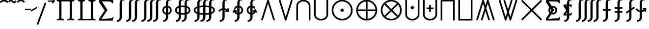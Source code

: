 SplineFontDB: 3.2
FontName: FdSymbolE-Medium
FullName: FdSymbolE-Medium
FamilyName: FdSymbolE
Weight: Medium
Copyright: Copyright (c) 2011-2025, Michael Ummels. This Font Software is licensed under the SIL Open Font License, Version 1.1.
Version: 1.010
ItalicAngle: 0
UnderlinePosition: -100
UnderlineWidth: 50
Ascent: 800
Descent: 200
InvalidEm: 0
LayerCount: 2
Layer: 0 0 "Back" 1
Layer: 1 0 "Fore" 0
OS2Version: 0
OS2_WeightWidthSlopeOnly: 0
OS2_UseTypoMetrics: 0
CreationTime: 1739799037
ModificationTime: 1739799037
OS2TypoAscent: 0
OS2TypoAOffset: 1
OS2TypoDescent: 0
OS2TypoDOffset: 1
OS2TypoLinegap: 0
OS2WinAscent: 0
OS2WinAOffset: 1
OS2WinDescent: 0
OS2WinDOffset: 1
HheadAscent: 0
HheadAOffset: 1
HheadDescent: 0
HheadDOffset: 1
OS2Vendor: 'PfEd'
DEI: 91125
Encoding: Custom
UnicodeInterp: none
NameList: AGL For New Fonts
DisplaySize: -48
AntiAlias: 1
FitToEm: 0
BeginPrivate: 2
BlueValues 31 [-10 0 546 556 707 717 754 764]
OtherBlues 11 [-230 -220]
EndPrivate
BeginChars: 256 128

StartChar: sym090
Encoding: 0 -1 0
Width: 1250
Flags: HW
HStem: 257 86<90 582 668 1160>
VStem: 582 86<-235 257 343 835>
LayerCount: 2
Fore
SplineSet
582 835 m 1
 668 835 l 1
 668 343 l 1
 1160 343 l 1
 1160 257 l 1
 668 257 l 1
 668 -235 l 1
 582 -235 l 1
 582 257 l 1
 90 257 l 1
 90 343 l 1
 582 343 l 1
 582 835 l 1
EndSplineSet
EndChar

StartChar: sym090.disp
Encoding: 1 -1 1
Width: 1678
Flags: HW
HStem: 257 86<90 796 882 1588>
VStem: 796 86<-449 257 343 1049>
LayerCount: 2
Fore
SplineSet
796 1049 m 1
 882 1049 l 1
 882 343 l 1
 1588 343 l 1
 1588 257 l 1
 882 257 l 1
 882 -449 l 1
 796 -449 l 1
 796 257 l 1
 90 257 l 1
 90 343 l 1
 796 343 l 1
 796 1049 l 1
EndSplineSet
EndChar

StartChar: uni2A09
Encoding: 2 10761 2
Width: 1250
Flags: HW
LayerCount: 2
Fore
SplineSet
1160 -174 m 1
 1099 -235 l 1
 625 239 l 1
 151 -235 l 1
 90 -174 l 1
 564 300 l 1
 90 774 l 1
 151 835 l 1
 625 361 l 1
 1099 835 l 1
 1160 774 l 1
 686 300 l 1
 1160 -174 l 1
EndSplineSet
EndChar

StartChar: uni2A09.disp
Encoding: 3 -1 3
Width: 1678
Flags: HW
LayerCount: 2
Fore
SplineSet
1588 -388 m 1
 1527 -449 l 1
 839 239 l 1
 151 -449 l 1
 90 -388 l 1
 778 300 l 1
 90 988 l 1
 151 1049 l 1
 839 361 l 1
 1527 1049 l 1
 1588 988 l 1
 900 300 l 1
 1588 -388 l 1
EndSplineSet
EndChar

StartChar: uni22C0
Encoding: 4 8896 4
Width: 900
Flags: HW
LayerCount: 2
Fore
SplineSet
804 -210 m 1
 722 -235 l 1
 450 646 l 1
 178 -235 l 1
 96 -210 l 1
 418 835 l 1
 482 835 l 1
 804 -210 l 1
EndSplineSet
EndChar

StartChar: uni22C0.disp
Encoding: 5 -1 5
Width: 1188
Flags: HW
LayerCount: 2
Fore
SplineSet
1092 -423 m 1
 1010 -449 l 1
 594 864 l 1
 178 -449 l 1
 96 -423 l 1
 563 1049 l 1
 625 1049 l 1
 1092 -423 l 1
EndSplineSet
EndChar

StartChar: uni22C1
Encoding: 6 8897 6
Width: 900
Flags: HW
LayerCount: 2
Fore
SplineSet
96 810 m 1
 178 835 l 1
 450 -46 l 1
 722 835 l 1
 804 810 l 1
 482 -235 l 1
 418 -235 l 1
 96 810 l 1
EndSplineSet
EndChar

StartChar: uni22C1.disp
Encoding: 7 -1 7
Width: 1188
Flags: HW
LayerCount: 2
Fore
SplineSet
96 1023 m 1
 178 1049 l 1
 594 -264 l 1
 1010 1049 l 1
 1092 1023 l 1
 625 -449 l 1
 563 -449 l 1
 96 1023 l 1
EndSplineSet
EndChar

StartChar: sym091
Encoding: 8 -1 8
Width: 900
Flags: HW
HStem: -62 189<410.251 489.749>
VStem: 356 188<-7.07373 72.1042>
LayerCount: 2
Fore
SplineSet
804 -210 m 1
 722 -235 l 1
 450 646 l 1
 178 -235 l 1
 96 -210 l 1
 418 835 l 1
 482 835 l 1
 804 -210 l 1
544 33 m 0
 544 14 523 -7 506 -24 c 0
 490 -41 469 -62 450 -62 c 0
 431 -62 410 -41 394 -24 c 0
 377 -7 356 14 356 33 c 0
 356 51 377 72 394 89 c 0
 410 106 431 127 450 127 c 0
 469 127 490 106 506 89 c 0
 523 72 544 51 544 33 c 0
EndSplineSet
EndChar

StartChar: sym091.disp
Encoding: 9 -1 9
Width: 1188
Flags: HW
HStem: -168 188<554.251 633.749>
VStem: 500 188<-114.074 -34.8958>
LayerCount: 2
Fore
SplineSet
1092 -423 m 1
 1010 -449 l 1
 594 864 l 1
 178 -449 l 1
 96 -423 l 1
 563 1049 l 1
 625 1049 l 1
 1092 -423 l 1
688 -74 m 0
 688 -93 667 -114 650 -131 c 0
 634 -148 613 -168 594 -168 c 0
 575 -168 554 -148 538 -131 c 0
 521 -114 500 -93 500 -74 c 0
 500 -56 521 -35 538 -18 c 0
 554 -1 575 20 594 20 c 0
 613 20 634 -1 650 -18 c 0
 667 -35 688 -56 688 -74 c 0
EndSplineSet
EndChar

StartChar: sym092
Encoding: 10 -1 10
Width: 900
Flags: HW
HStem: 473 189<410.251 489.749>
VStem: 356 188<527.926 607.104>
LayerCount: 2
Fore
SplineSet
96 810 m 1
 178 835 l 1
 450 -46 l 1
 722 835 l 1
 804 810 l 1
 482 -235 l 1
 418 -235 l 1
 96 810 l 1
544 568 m 0
 544 549 523 528 506 511 c 0
 490 494 469 473 450 473 c 0
 431 473 410 494 394 511 c 0
 377 528 356 549 356 568 c 0
 356 586 377 607 394 624 c 0
 410 641 431 662 450 662 c 0
 469 662 490 641 506 624 c 0
 523 607 544 586 544 568 c 0
EndSplineSet
EndChar

StartChar: sym092.disp
Encoding: 11 -1 11
Width: 1188
Flags: HW
HStem: 580 188<554.251 633.749>
VStem: 500 188<634.896 714.074>
LayerCount: 2
Fore
SplineSet
96 1023 m 1
 178 1049 l 1
 594 -264 l 1
 1010 1049 l 1
 1092 1023 l 1
 625 -449 l 1
 563 -449 l 1
 96 1023 l 1
688 674 m 0
 688 656 667 635 650 618 c 0
 634 601 613 580 594 580 c 0
 575 580 554 601 538 618 c 0
 521 635 500 656 500 674 c 0
 500 693 521 714 538 731 c 0
 554 748 575 768 594 768 c 0
 613 768 634 748 650 731 c 0
 667 714 688 693 688 674 c 0
EndSplineSet
EndChar

StartChar: uni2A07
Encoding: 12 10759 12
Width: 1140
Flags: HW
LayerCount: 2
Fore
SplineSet
1044 -210 m 1
 962 -235 l 1
 690 646 l 1
 615 403 l 1
 804 -210 l 1
 722 -235 l 1
 570 257 l 1
 418 -235 l 1
 336 -210 l 1
 525 403 l 1
 450 646 l 1
 178 -235 l 1
 96 -210 l 1
 418 835 l 1
 482 835 l 1
 570 549 l 1
 658 835 l 1
 722 835 l 1
 1044 -210 l 1
EndSplineSet
EndChar

StartChar: uni2A07.disp
Encoding: 13 -1 13
Width: 1524
Flags: HW
LayerCount: 2
Fore
SplineSet
1428 -423 m 1
 1346 -449 l 1
 930 864 l 1
 807 476 l 1
 1092 -423 l 1
 1010 -449 l 1
 762 334 l 1
 514 -449 l 1
 432 -423 l 1
 717 476 l 1
 594 864 l 1
 178 -449 l 1
 96 -423 l 1
 563 1049 l 1
 625 1049 l 1
 762 617 l 1
 899 1049 l 1
 961 1049 l 1
 1428 -423 l 1
EndSplineSet
EndChar

StartChar: uni2A08
Encoding: 14 10760 14
Width: 1140
Flags: HW
LayerCount: 2
Fore
SplineSet
336 810 m 1
 418 835 l 1
 570 343 l 1
 722 835 l 1
 804 810 l 1
 615 197 l 1
 690 -46 l 1
 962 835 l 1
 1044 810 l 1
 722 -235 l 1
 658 -235 l 1
 570 51 l 1
 482 -235 l 1
 418 -235 l 1
 96 810 l 1
 178 835 l 1
 450 -46 l 1
 525 197 l 1
 336 810 l 1
EndSplineSet
EndChar

StartChar: uni2A08.disp
Encoding: 15 -1 15
Width: 1524
Flags: HW
LayerCount: 2
Fore
SplineSet
432 1023 m 1
 514 1049 l 1
 762 266 l 1
 1010 1049 l 1
 1092 1023 l 1
 807 124 l 1
 930 -264 l 1
 1346 1049 l 1
 1428 1023 l 1
 961 -449 l 1
 899 -449 l 1
 762 -17 l 1
 625 -449 l 1
 563 -449 l 1
 96 1023 l 1
 178 1049 l 1
 594 -264 l 1
 717 124 l 1
 432 1023 l 1
EndSplineSet
EndChar

StartChar: sym093
Encoding: 16 -1 16
Width: 900
Flags: HW
VStem: 407 86<542.749 835>
LayerCount: 2
Fore
SplineSet
450 313 m 1
 406 104 320 -88 162 -235 c 1
 104 -172 l 1
 361 68 407 439 407 792 c 2
 407 835 l 1
 493 835 l 1
 493 792 l 2
 493 439 539 68 796 -172 c 1
 738 -235 l 1
 580 -88 494 104 450 313 c 1
EndSplineSet
EndChar

StartChar: sym093.disp
Encoding: 17 -1 17
Width: 1188
Flags: HW
VStem: 551 86<765.585 1049>
LayerCount: 2
Fore
SplineSet
594 432 m 1
 537 97 412 -216 162 -449 c 1
 104 -386 l 1
 476 -39 551 495 551 1006 c 2
 551 1049 l 1
 637 1049 l 1
 637 1006 l 2
 637 495 712 -39 1084 -386 c 1
 1026 -449 l 1
 776 -216 651 97 594 432 c 1
EndSplineSet
EndChar

StartChar: sym094
Encoding: 18 -1 18
Width: 900
Flags: HW
VStem: 407 86<-235 57.2511>
LayerCount: 2
Fore
SplineSet
450 287 m 1
 494 496 580 688 738 835 c 1
 796 772 l 1
 539 532 493 161 493 -192 c 2
 493 -235 l 1
 407 -235 l 1
 407 -192 l 2
 407 161 361 532 104 772 c 1
 162 835 l 1
 320 688 406 496 450 287 c 1
EndSplineSet
EndChar

StartChar: sym094.disp
Encoding: 19 -1 19
Width: 1188
Flags: HW
VStem: 551 86<-449 -165.585>
LayerCount: 2
Fore
SplineSet
594 168 m 1
 651 503 776 816 1026 1049 c 1
 1084 986 l 1
 712 639 637 105 637 -406 c 2
 637 -449 l 1
 551 -449 l 1
 551 -406 l 2
 551 105 476 639 104 986 c 1
 162 1049 l 1
 412 816 537 503 594 168 c 1
EndSplineSet
EndChar

StartChar: uni22C2
Encoding: 20 8898 20
Width: 900
Flags: HW
HStem: 749 86<335.984 564.016>
VStem: 90 86<-235 609.205> 724 86<-235 609.205>
LayerCount: 2
Fore
SplineSet
724 -235 m 1
 724 522 l 2
 724 657 594 749 450 749 c 0
 306 749 176 657 176 522 c 2
 176 -235 l 1
 90 -235 l 1
 90 522 l 2
 90 704 259 835 450 835 c 0
 641 835 810 704 810 522 c 2
 810 -235 l 1
 724 -235 l 1
EndSplineSet
EndChar

StartChar: uni22C2.disp
Encoding: 21 -1 21
Width: 1188
Flags: HW
HStem: 963 86<457.155 730.845>
VStem: 90 86<-449 718.371> 1012 86<-449 718.371>
LayerCount: 2
Fore
SplineSet
1012 -449 m 1
 1012 608 l 2
 1012 817 814 963 594 963 c 0
 374 963 176 817 176 608 c 2
 176 -449 l 1
 90 -449 l 1
 90 608 l 2
 90 864 326 1049 594 1049 c 0
 862 1049 1098 864 1098 608 c 2
 1098 -449 l 1
 1012 -449 l 1
EndSplineSet
EndChar

StartChar: uni22C3
Encoding: 22 8899 22
Width: 900
Flags: HW
HStem: -235 86<335.984 564.016>
VStem: 90 86<-9.20484 835> 724 86<-9.20484 835>
LayerCount: 2
Fore
SplineSet
176 835 m 1
 176 78 l 2
 176 -57 306 -149 450 -149 c 0
 594 -149 724 -57 724 78 c 2
 724 835 l 1
 810 835 l 1
 810 78 l 2
 810 -104 641 -235 450 -235 c 0
 259 -235 90 -104 90 78 c 2
 90 835 l 1
 176 835 l 1
EndSplineSet
EndChar

StartChar: uni22C3.disp
Encoding: 23 -1 23
Width: 1188
Flags: HW
HStem: -449 86<457.155 730.845>
VStem: 90 86<-118.371 1049> 1012 86<-118.371 1049>
LayerCount: 2
Fore
SplineSet
176 1049 m 1
 176 -8 l 2
 176 -217 374 -363 594 -363 c 0
 814 -363 1012 -217 1012 -8 c 2
 1012 1049 l 1
 1098 1049 l 1
 1098 -8 l 2
 1098 -264 862 -449 594 -449 c 0
 326 -449 90 -264 90 -8 c 2
 90 1049 l 1
 176 1049 l 1
EndSplineSet
EndChar

StartChar: sym095
Encoding: 24 -1 24
Width: 900
Flags: HW
HStem: 72 188<410.251 489.749> 749 86<335.984 564.016>
VStem: 90 86<-235 609.205> 356 188<126.694 206.074> 724 86<-235 609.205>
CounterMasks: 1 38
LayerCount: 2
Fore
SplineSet
724 -235 m 1
 724 522 l 2
 724 657 594 749 450 749 c 0
 306 749 176 657 176 522 c 2
 176 -235 l 1
 90 -235 l 1
 90 522 l 2
 90 704 259 835 450 835 c 0
 641 835 810 704 810 522 c 2
 810 -235 l 1
 724 -235 l 1
544 166 m 0
 544 147 523 127 506 110 c 0
 490 93 469 72 450 72 c 0
 431 72 410 93 394 110 c 0
 377 127 356 147 356 166 c 0
 356 185 377 206 394 223 c 0
 410 239 431 260 450 260 c 0
 469 260 490 239 506 223 c 0
 523 206 544 185 544 166 c 0
EndSplineSet
EndChar

StartChar: sym095.disp
Encoding: 25 -1 25
Width: 1188
Flags: HW
HStem: 19 188<554.251 633.749> 963 86<457.155 730.845>
VStem: 90 86<-449 718.371> 500 188<72.9263 152.306> 1012 86<-449 718.371>
CounterMasks: 1 38
LayerCount: 2
Fore
SplineSet
1012 -449 m 1
 1012 608 l 2
 1012 817 814 963 594 963 c 0
 374 963 176 817 176 608 c 2
 176 -449 l 1
 90 -449 l 1
 90 608 l 2
 90 864 326 1049 594 1049 c 0
 862 1049 1098 864 1098 608 c 2
 1098 -449 l 1
 1012 -449 l 1
688 113 m 0
 688 94 667 73 650 56 c 0
 634 40 613 19 594 19 c 0
 575 19 554 40 538 56 c 0
 521 73 500 94 500 113 c 0
 500 132 521 152 538 169 c 0
 554 186 575 207 594 207 c 0
 613 207 634 186 650 169 c 0
 667 152 688 132 688 113 c 0
EndSplineSet
EndChar

StartChar: uni2A03
Encoding: 26 10755 26
Width: 900
Flags: HW
HStem: -235 86<335.984 564.016> 340 188<410.251 489.749>
VStem: 90 86<-9.20484 835> 356 188<393.926 473.306> 724 86<-9.20484 835>
CounterMasks: 1 38
LayerCount: 2
Fore
SplineSet
176 835 m 1
 176 78 l 2
 176 -57 306 -149 450 -149 c 0
 594 -149 724 -57 724 78 c 2
 724 835 l 1
 810 835 l 1
 810 78 l 2
 810 -104 641 -235 450 -235 c 0
 259 -235 90 -104 90 78 c 2
 90 835 l 1
 176 835 l 1
544 434 m 0
 544 415 523 394 506 377 c 0
 490 361 469 340 450 340 c 0
 431 340 410 361 394 377 c 0
 377 394 356 415 356 434 c 0
 356 453 377 473 394 490 c 0
 410 507 431 528 450 528 c 0
 469 528 490 507 506 490 c 0
 523 473 544 453 544 434 c 0
EndSplineSet
EndChar

StartChar: uni2A03.disp
Encoding: 27 -1 27
Width: 1188
Flags: HW
HStem: -449 86<457.155 730.845> 393 188<554.251 633.749>
VStem: 90 86<-118.371 1049> 500 188<447.694 527.074> 1012 86<-118.371 1049>
CounterMasks: 1 38
LayerCount: 2
Fore
SplineSet
176 1049 m 1
 176 -8 l 2
 176 -217 374 -363 594 -363 c 0
 814 -363 1012 -217 1012 -8 c 2
 1012 1049 l 1
 1098 1049 l 1
 1098 -8 l 2
 1098 -264 862 -449 594 -449 c 0
 326 -449 90 -264 90 -8 c 2
 90 1049 l 1
 176 1049 l 1
688 487 m 0
 688 468 667 448 650 431 c 0
 634 414 613 393 594 393 c 0
 575 393 554 414 538 431 c 0
 521 448 500 468 500 487 c 0
 500 506 521 527 538 544 c 0
 554 560 575 581 594 581 c 0
 613 581 634 560 650 544 c 0
 667 527 688 506 688 487 c 0
EndSplineSet
EndChar

StartChar: sym096
Encoding: 28 -1 28
Width: 900
Flags: HW
HStem: 167 86<270 407 493 630> 749 86<335.984 564.016>
VStem: 90 86<-235 609.205> 407 86<30 167 253 390> 724 86<-235 609.205>
CounterMasks: 1 38
LayerCount: 2
Fore
SplineSet
724 -235 m 1
 724 522 l 2
 724 657 594 749 450 749 c 0
 306 749 176 657 176 522 c 2
 176 -235 l 1
 90 -235 l 1
 90 522 l 2
 90 704 259 835 450 835 c 0
 641 835 810 704 810 522 c 2
 810 -235 l 1
 724 -235 l 1
407 390 m 1
 493 390 l 1
 493 253 l 1
 630 253 l 1
 630 167 l 1
 493 167 l 1
 493 30 l 1
 407 30 l 1
 407 167 l 1
 270 167 l 1
 270 253 l 1
 407 253 l 1
 407 390 l 1
EndSplineSet
EndChar

StartChar: sym096.disp
Encoding: 29 -1 29
Width: 1188
Flags: HW
HStem: 131 86<342 551 637 846> 963 86<457.155 730.845>
VStem: 90 86<-449 718.371> 551 86<-78 131 217 426> 1012 86<-449 718.371>
CounterMasks: 1 38
LayerCount: 2
Fore
SplineSet
1012 -449 m 1
 1012 608 l 2
 1012 817 814 963 594 963 c 0
 374 963 176 817 176 608 c 2
 176 -449 l 1
 90 -449 l 1
 90 608 l 2
 90 864 326 1049 594 1049 c 0
 862 1049 1098 864 1098 608 c 2
 1098 -449 l 1
 1012 -449 l 1
551 426 m 1
 637 426 l 1
 637 217 l 1
 846 217 l 1
 846 131 l 1
 637 131 l 1
 637 -78 l 1
 551 -78 l 1
 551 131 l 1
 342 131 l 1
 342 217 l 1
 551 217 l 1
 551 426 l 1
EndSplineSet
EndChar

StartChar: uni2A04
Encoding: 30 10756 30
Width: 900
Flags: HW
HStem: -235 86<335.984 564.016> 347 86<270 407 493 630>
VStem: 90 86<-9.20484 835> 407 86<210 347 433 570> 724 86<-9.20484 835>
CounterMasks: 1 38
LayerCount: 2
Fore
SplineSet
176 835 m 1
 176 78 l 2
 176 -57 306 -149 450 -149 c 0
 594 -149 724 -57 724 78 c 2
 724 835 l 1
 810 835 l 1
 810 78 l 2
 810 -104 641 -235 450 -235 c 0
 259 -235 90 -104 90 78 c 2
 90 835 l 1
 176 835 l 1
407 570 m 1
 493 570 l 1
 493 433 l 1
 630 433 l 1
 630 347 l 1
 493 347 l 1
 493 210 l 1
 407 210 l 1
 407 347 l 1
 270 347 l 1
 270 433 l 1
 407 433 l 1
 407 570 l 1
EndSplineSet
EndChar

StartChar: uni2A04.disp
Encoding: 31 -1 31
Width: 1188
Flags: HW
HStem: -449 86<457.155 730.845> 383 86<342 551 637 846>
VStem: 90 86<-118.371 1049> 551 86<174 383 469 678> 1012 86<-118.371 1049>
CounterMasks: 1 38
LayerCount: 2
Fore
SplineSet
176 1049 m 1
 176 -8 l 2
 176 -217 374 -363 594 -363 c 0
 814 -363 1012 -217 1012 -8 c 2
 1012 1049 l 1
 1098 1049 l 1
 1098 -8 l 2
 1098 -264 862 -449 594 -449 c 0
 326 -449 90 -264 90 -8 c 2
 90 1049 l 1
 176 1049 l 1
551 678 m 1
 637 678 l 1
 637 469 l 1
 846 469 l 1
 846 383 l 1
 637 383 l 1
 637 174 l 1
 551 174 l 1
 551 383 l 1
 342 383 l 1
 342 469 l 1
 551 469 l 1
 551 678 l 1
EndSplineSet
EndChar

StartChar: uni2A05
Encoding: 32 10757 32
Width: 900
Flags: HW
HStem: 749 86<176 724>
VStem: 90 86<-235 749> 724 86<-235 749>
LayerCount: 2
Fore
SplineSet
176 -235 m 1
 90 -235 l 1
 90 835 l 1
 810 835 l 1
 810 -235 l 1
 724 -235 l 1
 724 749 l 1
 176 749 l 1
 176 -235 l 1
EndSplineSet
EndChar

StartChar: uni2A05.disp
Encoding: 33 -1 33
Width: 1188
Flags: HW
HStem: 963 86<176 1012>
VStem: 90 86<-449 963> 1012 86<-449 963>
LayerCount: 2
Fore
SplineSet
176 -449 m 1
 90 -449 l 1
 90 1049 l 1
 1098 1049 l 1
 1098 -449 l 1
 1012 -449 l 1
 1012 963 l 1
 176 963 l 1
 176 -449 l 1
EndSplineSet
EndChar

StartChar: uni2A06
Encoding: 34 10758 34
Width: 900
Flags: HW
HStem: -235 86<176 724>
VStem: 90 86<-149 835> 724 86<-149 835>
LayerCount: 2
Fore
SplineSet
90 835 m 1
 176 835 l 1
 176 -149 l 1
 724 -149 l 1
 724 835 l 1
 810 835 l 1
 810 -235 l 1
 90 -235 l 1
 90 835 l 1
EndSplineSet
EndChar

StartChar: uni2A06.disp
Encoding: 35 -1 35
Width: 1188
Flags: HW
HStem: -449 86<176 1012>
VStem: 90 86<-363 1049> 1012 86<-363 1049>
LayerCount: 2
Fore
SplineSet
90 1049 m 1
 176 1049 l 1
 176 -363 l 1
 1012 -363 l 1
 1012 1049 l 1
 1098 1049 l 1
 1098 -449 l 1
 90 -449 l 1
 90 1049 l 1
EndSplineSet
EndChar

StartChar: sym097
Encoding: 36 -1 36
Width: 900
Flags: HW
HStem: 72 188<410.251 489.749> 749 86<176 724>
VStem: 90 86<-235 749> 356 188<126.694 206.074> 724 86<-235 749>
CounterMasks: 1 38
LayerCount: 2
Fore
SplineSet
176 -235 m 1
 90 -235 l 1
 90 835 l 1
 810 835 l 1
 810 -235 l 1
 724 -235 l 1
 724 749 l 1
 176 749 l 1
 176 -235 l 1
544 166 m 0
 544 147 523 127 506 110 c 0
 490 93 469 72 450 72 c 0
 431 72 410 93 394 110 c 0
 377 127 356 147 356 166 c 0
 356 185 377 206 394 223 c 0
 410 239 431 260 450 260 c 0
 469 260 490 239 506 223 c 0
 523 206 544 185 544 166 c 0
EndSplineSet
EndChar

StartChar: sym097.disp
Encoding: 37 -1 37
Width: 1188
Flags: HW
HStem: 19 188<554.251 633.749> 963 86<176 1012>
VStem: 90 86<-449 963> 500 188<72.9263 152.306> 1012 86<-449 963>
CounterMasks: 1 38
LayerCount: 2
Fore
SplineSet
176 -449 m 1
 90 -449 l 1
 90 1049 l 1
 1098 1049 l 1
 1098 -449 l 1
 1012 -449 l 1
 1012 963 l 1
 176 963 l 1
 176 -449 l 1
688 113 m 0
 688 94 667 73 650 56 c 0
 634 40 613 19 594 19 c 0
 575 19 554 40 538 56 c 0
 521 73 500 94 500 113 c 0
 500 132 521 152 538 169 c 0
 554 186 575 207 594 207 c 0
 613 207 634 186 650 169 c 0
 667 152 688 132 688 113 c 0
EndSplineSet
EndChar

StartChar: sym098
Encoding: 38 -1 38
Width: 900
Flags: HW
HStem: -235 86<176 724> 340 188<410.251 489.749>
VStem: 90 86<-149 835> 356 188<393.926 473.306> 724 86<-149 835>
CounterMasks: 1 38
LayerCount: 2
Fore
SplineSet
90 835 m 1
 176 835 l 1
 176 -149 l 1
 724 -149 l 1
 724 835 l 1
 810 835 l 1
 810 -235 l 1
 90 -235 l 1
 90 835 l 1
544 434 m 0
 544 415 523 394 506 377 c 0
 490 361 469 340 450 340 c 0
 431 340 410 361 394 377 c 0
 377 394 356 415 356 434 c 0
 356 453 377 473 394 490 c 0
 410 507 431 528 450 528 c 0
 469 528 490 507 506 490 c 0
 523 473 544 453 544 434 c 0
EndSplineSet
EndChar

StartChar: sym098.disp
Encoding: 39 -1 39
Width: 1188
Flags: HW
HStem: -449 86<176 1012> 393 188<554.251 633.749>
VStem: 90 86<-363 1049> 500 188<447.694 527.074> 1012 86<-363 1049>
CounterMasks: 1 38
LayerCount: 2
Fore
SplineSet
90 1049 m 1
 176 1049 l 1
 176 -363 l 1
 1012 -363 l 1
 1012 1049 l 1
 1098 1049 l 1
 1098 -449 l 1
 90 -449 l 1
 90 1049 l 1
688 487 m 0
 688 468 667 448 650 431 c 0
 634 414 613 393 594 393 c 0
 575 393 554 414 538 431 c 0
 521 448 500 468 500 487 c 0
 500 506 521 527 538 544 c 0
 554 560 575 581 594 581 c 0
 613 581 634 560 650 544 c 0
 667 527 688 506 688 487 c 0
EndSplineSet
EndChar

StartChar: sym099
Encoding: 40 -1 40
Width: 900
Flags: HW
HStem: 167 86<270 407 493 630> 749 86<176 724>
VStem: 90 86<-235 749> 407 86<30 167 253 390> 724 86<-235 749>
CounterMasks: 1 38
LayerCount: 2
Fore
SplineSet
176 -235 m 1
 90 -235 l 1
 90 835 l 1
 810 835 l 1
 810 -235 l 1
 724 -235 l 1
 724 749 l 1
 176 749 l 1
 176 -235 l 1
407 390 m 1
 493 390 l 1
 493 253 l 1
 630 253 l 1
 630 167 l 1
 493 167 l 1
 493 30 l 1
 407 30 l 1
 407 167 l 1
 270 167 l 1
 270 253 l 1
 407 253 l 1
 407 390 l 1
EndSplineSet
EndChar

StartChar: sym099.disp
Encoding: 41 -1 41
Width: 1188
Flags: HW
HStem: 131 86<342 551 637 846> 963 86<176 1012>
VStem: 90 86<-449 963> 551 86<-78 131 217 426> 1012 86<-449 963>
CounterMasks: 1 38
LayerCount: 2
Fore
SplineSet
176 -449 m 1
 90 -449 l 1
 90 1049 l 1
 1098 1049 l 1
 1098 -449 l 1
 1012 -449 l 1
 1012 963 l 1
 176 963 l 1
 176 -449 l 1
551 426 m 1
 637 426 l 1
 637 217 l 1
 846 217 l 1
 846 131 l 1
 637 131 l 1
 637 -78 l 1
 551 -78 l 1
 551 131 l 1
 342 131 l 1
 342 217 l 1
 551 217 l 1
 551 426 l 1
EndSplineSet
EndChar

StartChar: sym09A
Encoding: 42 -1 42
Width: 900
Flags: HW
HStem: -235 86<176 724> 347 86<270 407 493 630>
VStem: 90 86<-149 835> 407 86<210 347 433 570> 724 86<-149 835>
CounterMasks: 1 38
LayerCount: 2
Fore
SplineSet
90 835 m 1
 176 835 l 1
 176 -149 l 1
 724 -149 l 1
 724 835 l 1
 810 835 l 1
 810 -235 l 1
 90 -235 l 1
 90 835 l 1
407 570 m 1
 493 570 l 1
 493 433 l 1
 630 433 l 1
 630 347 l 1
 493 347 l 1
 493 210 l 1
 407 210 l 1
 407 347 l 1
 270 347 l 1
 270 433 l 1
 407 433 l 1
 407 570 l 1
EndSplineSet
EndChar

StartChar: sym09A.disp
Encoding: 43 -1 43
Width: 1188
Flags: HW
HStem: -449 86<176 1012> 383 86<342 551 637 846>
VStem: 90 86<-363 1049> 551 86<174 383 469 678> 1012 86<-363 1049>
CounterMasks: 1 38
LayerCount: 2
Fore
SplineSet
90 1049 m 1
 176 1049 l 1
 176 -363 l 1
 1012 -363 l 1
 1012 1049 l 1
 1098 1049 l 1
 1098 -449 l 1
 90 -449 l 1
 90 1049 l 1
551 678 m 1
 637 678 l 1
 637 469 l 1
 846 469 l 1
 846 383 l 1
 637 383 l 1
 637 174 l 1
 551 174 l 1
 551 383 l 1
 342 383 l 1
 342 469 l 1
 551 469 l 1
 551 678 l 1
EndSplineSet
EndChar

StartChar: uni2A01
Encoding: 44 10753 44
Width: 1250
Flags: HW
HStem: -235 88<491.453 582 668 758.547> 257 86<178 582 668 1072> 747 88<491.453 582 668 758.547>
VStem: 90 88<166.453 257 343 433.547> 582 86<-147 257 343 747> 1072 88<166.453 257 343 433.547>
CounterMasks: 1 fc
LayerCount: 2
Fore
SplineSet
668 343 m 1
 1072 343 l 1
 1052 556 881 727 668 747 c 1
 668 343 l 1
582 343 m 1
 582 747 l 1
 369 727 198 556 178 343 c 1
 582 343 l 1
668 257 m 1
 668 -147 l 1
 881 -127 1052 44 1072 257 c 1
 668 257 l 1
582 257 m 1
 178 257 l 1
 198 44 369 -127 582 -147 c 1
 582 257 l 1
625 835 m 0
 920 835 1160 595 1160 300 c 0
 1160 5 920 -235 625 -235 c 0
 330 -235 90 5 90 300 c 0
 90 595 330 835 625 835 c 0
EndSplineSet
EndChar

StartChar: uni2A01.disp
Encoding: 45 -1 45
Width: 1678
Flags: HW
HStem: -449 87<674.984 796 882 1003.02> 257 86<177 796 882 1501> 962 87<674.984 796 882 1003.02>
VStem: 90 87<135.984 257 343 464.016> 796 86<-362 257 343 962> 1501 87<135.984 257 343 464.016>
CounterMasks: 1 fc
LayerCount: 2
Fore
SplineSet
882 343 m 1
 1501 343 l 1
 1479 675 1214 940 882 962 c 1
 882 343 l 1
796 343 m 1
 796 962 l 1
 464 940 199 675 177 343 c 1
 796 343 l 1
882 257 m 1
 882 -362 l 1
 1214 -340 1479 -75 1501 257 c 1
 882 257 l 1
796 257 m 1
 177 257 l 1
 199 -75 464 -340 796 -362 c 1
 796 257 l 1
839 1049 m 0
 1253 1049 1588 714 1588 300 c 0
 1588 -114 1253 -449 839 -449 c 0
 425 -449 90 -114 90 300 c 0
 90 714 425 1049 839 1049 c 0
EndSplineSet
EndChar

StartChar: uni2A02
Encoding: 46 10754 46
Width: 1250
Flags: HW
HStem: -235 86<491.384 758.616> 749 86<491.384 758.616>
VStem: 90 86<166.384 433.616> 1074 86<166.384 433.616>
LayerCount: 2
Fore
SplineSet
625 361 m 1
 910 646 l 1
 830 712 730 749 625 749 c 0
 520 749 420 712 340 646 c 1
 625 361 l 1
564 300 m 1
 279 585 l 1
 213 505 176 405 176 300 c 0
 176 195 213 95 279 15 c 1
 564 300 l 1
686 300 m 1
 971 15 l 1
 1037 95 1074 195 1074 300 c 0
 1074 405 1037 505 971 585 c 1
 686 300 l 1
625 239 m 1
 340 -46 l 1
 420 -112 520 -149 625 -149 c 0
 730 -149 830 -112 910 -46 c 1
 625 239 l 1
625 835 m 0
 920 835 1160 595 1160 300 c 0
 1160 5 920 -235 625 -235 c 0
 330 -235 90 5 90 300 c 0
 90 595 330 835 625 835 c 0
EndSplineSet
EndChar

StartChar: uni2A02.disp
Encoding: 47 -1 47
Width: 1678
Flags: HW
HStem: -449 86<672.766 1005.23> 963 86<672.766 1005.23>
VStem: 90 86<133.766 466.234> 1502 86<133.766 466.234>
LayerCount: 2
Fore
SplineSet
839 361 m 1
 1276 798 l 1
 1155 904 1001 963 839 963 c 0
 677 963 523 904 402 798 c 1
 839 361 l 1
778 300 m 1
 341 737 l 1
 235 616 176 462 176 300 c 0
 176 138 235 -16 341 -137 c 1
 778 300 l 1
900 300 m 1
 1337 -137 l 1
 1443 -16 1502 138 1502 300 c 0
 1502 462 1443 616 1337 737 c 1
 900 300 l 1
839 239 m 1
 402 -198 l 1
 523 -304 677 -363 839 -363 c 0
 1001 -363 1155 -304 1276 -198 c 1
 839 239 l 1
839 1049 m 0
 1253 1049 1588 714 1588 300 c 0
 1588 -114 1253 -449 839 -449 c 0
 425 -449 90 -114 90 300 c 0
 90 714 425 1049 839 1049 c 0
EndSplineSet
EndChar

StartChar: uni2A00
Encoding: 48 10752 48
Width: 1250
Flags: HW
HStem: -235 86<491.648 758.352> 206 188<585.251 664.749> 749 86<491.648 758.352>
VStem: 90 86<166.648 433.352> 531 188<260.251 339.749> 1074 86<166.648 433.352>
CounterMasks: 1 fc
LayerCount: 2
Fore
SplineSet
625 835 m 0
 920 835 1160 595 1160 300 c 0
 1160 5 920 -235 625 -235 c 0
 330 -235 90 5 90 300 c 0
 90 595 330 835 625 835 c 0
625 -149 m 0
 872 -149 1074 53 1074 300 c 0
 1074 547 872 749 625 749 c 0
 378 749 176 547 176 300 c 0
 176 53 378 -149 625 -149 c 0
719 300 m 0
 719 281 698 260 681 244 c 0
 665 227 644 206 625 206 c 0
 606 206 585 227 569 244 c 0
 552 260 531 281 531 300 c 0
 531 319 552 340 569 356 c 0
 585 373 606 394 625 394 c 0
 644 394 665 373 681 356 c 0
 698 340 719 319 719 300 c 0
EndSplineSet
EndChar

StartChar: uni2A00.disp
Encoding: 49 -1 49
Width: 1678
Flags: HW
HStem: -449 86<671.552 1006.45> 206 188<799.251 878.749> 963 86<671.552 1006.45>
VStem: 90 86<132.552 467.448> 745 188<260.251 339.749> 1502 86<132.552 467.448>
CounterMasks: 1 fc
LayerCount: 2
Fore
SplineSet
839 1049 m 0
 1253 1049 1588 714 1588 300 c 0
 1588 -114 1253 -449 839 -449 c 0
 425 -449 90 -114 90 300 c 0
 90 714 425 1049 839 1049 c 0
839 -363 m 0
 1205 -363 1502 -66 1502 300 c 0
 1502 666 1205 963 839 963 c 0
 473 963 176 666 176 300 c 0
 176 -66 473 -363 839 -363 c 0
933 300 m 0
 933 281 912 260 895 244 c 0
 879 227 858 206 839 206 c 0
 820 206 799 227 783 244 c 0
 766 260 745 281 745 300 c 0
 745 319 766 340 783 356 c 0
 799 373 820 394 839 394 c 0
 858 394 879 373 895 356 c 0
 912 340 933 319 933 300 c 0
EndSplineSet
EndChar

StartChar: sym09B
Encoding: 50 -1 50
Width: 1250
Flags: HW
HStem: -235 89<482.638 569 681 769.277> 746 89<480.723 569 681 767.715>
VStem: 90 86<164.545 435.455> 569 112<-146 87.5455 512.455 746> 580 90<-12.1818 221 379 612.182> 1074 86<164.545 435.455>
LayerCount: 2
Fore
SplineSet
670 378 m 1xec
 982 571 l 1
 960 599 864 723 681 746 c 1xf4
 670 378 l 1xec
580 379 m 1xec
 569 746 l 1xf4
 502 738 370 703 268 571 c 1
 580 379 l 1xec
535 300 m 1
 211 474 l 1
 188 419 176 360 176 300 c 0
 176 240 188 181 211 126 c 1
 535 300 l 1
580 221 m 1xec
 268 29 l 1
 290 0 387 -123 569 -146 c 1xf4
 580 221 l 1xec
670 222 m 1xec
 681 -146 l 1xf4
 748 -138 880 -104 982 29 c 1
 670 222 l 1xec
716 300 m 1
 1039 126 l 1
 1062 181 1074 240 1074 300 c 0
 1074 360 1062 419 1039 474 c 1
 716 300 l 1
625 835 m 0
 920 835 1160 595 1160 300 c 0
 1160 5 920 -235 625 -235 c 0
 330 -235 90 5 90 300 c 0
 90 595 330 835 625 835 c 0
EndSplineSet
EndChar

StartChar: sym09B.disp
Encoding: 51 -1 51
Width: 1678
Flags: HW
HStem: -449 88<669.742 783 895 1008.26> 961 88<669.742 783 895 1008.26>
VStem: 90 86<141.171 458.829> 783 112<-361 10.6364 589.364 961> 794 90<-148.636 223 377 748.636> 1502 86<141.171 458.829>
LayerCount: 2
Fore
SplineSet
884 377 m 1xec
 1383 679 l 1
 1264 850 1079 945 895 961 c 1xf4
 884 377 l 1xec
794 377 m 1xec
 783 961 l 1xf4
 598 945 414 850 295 679 c 1
 794 377 l 1xec
750 300 m 1
 239 581 l 1
 198 494 176 398 176 300 c 0
 176 202 198 106 239 19 c 1
 750 300 l 1
794 223 m 1xec
 295 -79 l 1
 414 -250 598 -345 783 -361 c 1xf4
 794 223 l 1xec
884 223 m 1xec
 895 -361 l 1xf4
 1080 -345 1264 -250 1383 -79 c 1
 884 223 l 1xec
927 300 m 1
 1439 19 l 1
 1480 106 1502 202 1502 300 c 0
 1502 398 1480 494 1439 581 c 1
 927 300 l 1
839 1049 m 0
 1253 1049 1588 714 1588 300 c 0
 1588 -114 1253 -449 839 -449 c 0
 425 -449 90 -114 90 300 c 0
 90 714 425 1049 839 1049 c 0
EndSplineSet
EndChar

StartChar: product
Encoding: 52 8719 52
Width: 1080
Flags: HW
HStem: -235 53<99 161.624 382.376 445 635 697.624 918.376 981> 749 86<331 749> 781 54<93 165.321 914.679 987>
VStem: 213 118<-146.564 746.241> 749 118<-146.564 746.241>
LayerCount: 2
Fore
SplineSet
99 -235 m 1xd8
 90 -182 l 1
 142 -168 213 -149 213 -120 c 2
 213 719 l 2
 213 749 144 768 93 781 c 1
 90 835 l 1
 990 835 l 1
 987 781 l 1xb8
 936 768 867 749 867 719 c 2
 867 -120 l 2
 867 -149 938 -168 990 -182 c 1
 981 -235 l 1
 635 -235 l 1
 626 -182 l 1
 678 -168 749 -149 749 -120 c 2
 749 749 l 1
 331 749 l 1
 331 -120 l 2
 331 -149 402 -168 454 -182 c 1
 445 -235 l 1
 99 -235 l 1xd8
EndSplineSet
EndChar

StartChar: product.disp
Encoding: 53 -1 53
Width: 1440
Flags: HW
HStem: -449 58<100 162.868 413.132 476 964 1026.87 1277.13 1340> 955 94<352 1088> 991 58<93 164.355 1275.65 1347>
VStem: 224 128<-351.871 951.568> 1088 128<-351.871 951.568>
LayerCount: 2
Fore
SplineSet
100 -449 m 1xd8
 90 -391 l 1
 147 -376 224 -356 224 -324 c 2
 224 923 l 2
 224 956 149 976 93 991 c 1
 90 1049 l 1
 1350 1049 l 1
 1347 991 l 1xb8
 1291 976 1216 956 1216 923 c 2
 1216 -324 l 2
 1216 -356 1293 -376 1350 -391 c 1
 1340 -449 l 1
 964 -449 l 1
 954 -391 l 1
 1011 -376 1088 -356 1088 -324 c 2
 1088 955 l 1
 352 955 l 1
 352 -324 l 2
 352 -356 429 -376 486 -391 c 1
 476 -449 l 1
 100 -449 l 1xd8
EndSplineSet
EndChar

StartChar: product.sf
Encoding: 54 -1 54
Width: 1080
Flags: HW
HStem: 720 115<90 212 327 753 868 990>
VStem: 212 115<-235 720> 753 115<-235 720>
LayerCount: 2
Fore
SplineSet
212 -235 m 1
 212 720 l 1
 90 720 l 1
 90 835 l 1
 990 835 l 1
 990 720 l 1
 868 720 l 1
 868 -235 l 1
 753 -235 l 1
 753 720 l 1
 327 720 l 1
 327 -235 l 1
 212 -235 l 1
EndSplineSet
EndChar

StartChar: product.sf.disp
Encoding: 55 -1 55
Width: 1440
Flags: HW
HStem: 924 125<90 223 348 1092 1217 1350>
VStem: 223 125<-449 924> 1092 125<-449 924>
LayerCount: 2
Fore
SplineSet
223 -449 m 1
 223 924 l 1
 90 924 l 1
 90 1049 l 1
 1350 1049 l 1
 1350 924 l 1
 1217 924 l 1
 1217 -449 l 1
 1092 -449 l 1
 1092 924 l 1
 348 924 l 1
 348 -449 l 1
 223 -449 l 1
EndSplineSet
EndChar

StartChar: uni2210
Encoding: 56 8720 56
Width: 1080
Flags: HW
HStem: -235 86<331 749> -235 54<93 165.321 914.679 987> 782 53<99 161.624 382.376 445 635 697.624 918.376 981>
VStem: 213 118<-146.241 746.564> 749 118<-146.241 746.564>
LayerCount: 2
Fore
SplineSet
99 835 m 1x78
 445 835 l 1
 454 782 l 1
 402 768 331 749 331 720 c 2
 331 -149 l 1
 749 -149 l 1xb8
 749 720 l 2
 749 749 678 768 626 782 c 1
 635 835 l 1
 981 835 l 1
 990 782 l 1
 938 768 867 749 867 720 c 2
 867 -119 l 2
 867 -149 936 -168 987 -181 c 1
 990 -235 l 1
 90 -235 l 1
 93 -181 l 1
 144 -168 213 -149 213 -119 c 2
 213 720 l 2
 213 749 142 768 90 782 c 1
 99 835 l 1x78
EndSplineSet
EndChar

StartChar: uni2210.disp
Encoding: 57 -1 57
Width: 1440
Flags: HW
HStem: -449 94<352 1088> -449 58<93 164.355 1275.65 1347> 991 58<100 162.868 413.132 476 964 1026.87 1277.13 1340>
VStem: 224 128<-351.568 951.871> 1088 128<-351.568 951.871>
LayerCount: 2
Fore
SplineSet
100 1049 m 1x78
 476 1049 l 1
 486 991 l 1
 429 976 352 956 352 924 c 2
 352 -355 l 1
 1088 -355 l 1xb8
 1088 924 l 2
 1088 956 1011 976 954 991 c 1
 964 1049 l 1
 1340 1049 l 1
 1350 991 l 1
 1293 976 1216 956 1216 924 c 2
 1216 -323 l 2
 1216 -356 1291 -376 1347 -391 c 1
 1350 -449 l 1
 90 -449 l 1
 93 -391 l 1
 149 -376 224 -356 224 -323 c 2
 224 924 l 2
 224 956 147 976 90 991 c 1
 100 1049 l 1x78
EndSplineSet
EndChar

StartChar: uni2210.sf
Encoding: 58 -1 58
Width: 1080
Flags: HW
HStem: -235 115<90 212 327 753 868 990>
VStem: 212 115<-120 835> 753 115<-120 835>
LayerCount: 2
Fore
SplineSet
212 835 m 1
 327 835 l 1
 327 -120 l 1
 753 -120 l 1
 753 835 l 1
 868 835 l 1
 868 -120 l 1
 990 -120 l 1
 990 -235 l 1
 90 -235 l 1
 90 -120 l 1
 212 -120 l 1
 212 835 l 1
EndSplineSet
EndChar

StartChar: uni2210.sf.disp
Encoding: 59 -1 59
Width: 1440
Flags: HW
HStem: -449 125<90 223 348 1092 1217 1350>
VStem: 223 125<-324 1049> 1092 125<-324 1049>
LayerCount: 2
Fore
SplineSet
223 1049 m 1
 348 1049 l 1
 348 -324 l 1
 1092 -324 l 1
 1092 1049 l 1
 1217 1049 l 1
 1217 -324 l 1
 1350 -324 l 1
 1350 -449 l 1
 90 -449 l 1
 90 -324 l 1
 223 -324 l 1
 223 1049 l 1
EndSplineSet
EndChar

StartChar: summation
Encoding: 60 8721 60
Width: 900
Flags: HW
HStem: 756 79<241 695.797>
VStem: 767 43<658 693.613>
LayerCount: 2
Fore
SplineSet
110 -235 m 1
 90 -149 l 1
 377 287 l 1
 90 739 l 1
 112 835 l 1
 810 835 l 1
 810 658 l 1
 767 658 l 1
 743 713 690 751 630 752 c 2
 241 756 l 1
 523 313 l 1
 219 -149 l 1
 610 -125 l 2
 685 -120 775 -115 789 -53 c 1
 831 -62 l 1
 783 -235 l 1
 110 -235 l 1
EndSplineSet
EndChar

StartChar: summation.disp
Encoding: 61 -1 61
Width: 1188
Flags: HW
HStem: -449 120<663.808 1008.22> -449 94<229 389.192> 963 86<253 954.344>
VStem: 1051 47<856 890.883> 1075 46<-283.106 -259.478>
LayerCount: 2
Fore
SplineSet
112 -449 m 1x68
 90 -355 l 1
 515 286 l 1
 90 945 l 1
 114 1049 l 1
 1098 1049 l 1
 1098 856 l 1
 1051 856 l 1
 1019 932 931 958 846 959 c 2
 253 963 l 1
 673 314 l 1
 229 -355 l 1x70
 824 -329 l 2xb0
 927 -325 1060 -319 1075 -251 c 1
 1121 -261 l 1
 1068 -449 l 1
 112 -449 l 1x68
EndSplineSet
EndChar

StartChar: summation.sf
Encoding: 62 -1 62
Width: 900
Flags: HW
HStem: -235 118<238 810> 717 118<238 810>
LayerCount: 2
Fore
SplineSet
90 -235 m 1
 90 -117 l 1
 376 300 l 1
 90 717 l 1
 90 835 l 1
 810 835 l 1
 810 717 l 1
 238 717 l 1
 524 300 l 1
 238 -117 l 1
 810 -117 l 1
 810 -235 l 1
 90 -235 l 1
EndSplineSet
EndChar

StartChar: summation.sf.disp
Encoding: 63 -1 63
Width: 1188
Flags: HW
HStem: -449 129<250 1098> 920 129<250 1098>
LayerCount: 2
Fore
SplineSet
90 -449 m 1
 90 -320 l 1
 514 300 l 1
 90 920 l 1
 90 1049 l 1
 1098 1049 l 1
 1098 920 l 1
 250 920 l 1
 674 300 l 1
 250 -320 l 1
 1098 -320 l 1
 1098 -449 l 1
 90 -449 l 1
EndSplineSet
EndChar

StartChar: uni2A0A
Encoding: 64 10762 64
Width: 900
Flags: HW
HStem: 77 86<426.484 522.919> 437 86<444.657 521.848> 756 79<241 695.797>
VStem: 227 86<225.889 362.136> 587 86<227.081 372.919> 767 43<658 693.613>
LayerCount: 2
Fore
SplineSet
328 363 m 1
 318 343 313 322 313 300 c 0
 313 273 321 246 336 224 c 1
 377 287 l 1
 328 363 l 1
450 523 m 0
 574 523 673 424 673 300 c 0
 673 176 574 77 450 77 c 0
 425 77 400 81 376 89 c 1
 219 -149 l 1
 610 -125 l 2
 685 -120 775 -115 789 -53 c 1
 831 -62 l 1
 783 -235 l 1
 110 -235 l 1
 90 -149 l 1
 286 148 l 1
 248 189 227 244 227 300 c 0
 227 352 245 403 278 443 c 1
 90 739 l 1
 112 835 l 1
 810 835 l 1
 810 658 l 1
 767 658 l 1
 743 713 690 751 630 752 c 2
 241 756 l 1
 394 516 l 1
 412 521 431 523 450 523 c 0
450 163 m 0
 526 163 587 224 587 300 c 0
 587 376 526 437 450 437 c 0
 448 437 446 437 444 437 c 1
 523 313 l 1
 426 165 l 1
 434 164 442 163 450 163 c 0
EndSplineSet
EndChar

StartChar: uni2A0A.disp
Encoding: 65 -1 65
Width: 1188
Flags: HW
HStem: -449 120<663.808 1008.22> -449 94<229 389.192> -45 94<507.734 697.14> 551 94<526.675 697.14> 963 86<253 954.344>
VStem: 249 94<197.826 404.023> 845 94<196.86 403.14> 1051 47<856 890.883> 1075 46<-283.106 -259.478>
LayerCount: 2
Fore
SplineSet
401 462 m 1x3e
 363 417 343 360 343 300 c 0
 343 236 367 174 410 128 c 1
 515 286 l 1
 401 462 l 1x3e
594 645 m 0
 784 645 939 490 939 300 c 0
 939 110 784 -45 594 -45 c 0
 546 -45 498 -34 454 -15 c 1
 229 -355 l 1x7f
 824 -329 l 2
 927 -325 1060 -319 1075 -251 c 1
 1121 -261 l 1xbe80
 1068 -449 l 1
 112 -449 l 1
 90 -355 l 1
 358 49 l 1
 323 82 249 167 249 300 c 0
 249 391 285 478 349 543 c 1
 90 945 l 1
 114 1049 l 1
 1098 1049 l 1
 1098 856 l 1
 1051 856 l 1x7f
 1019 932 931 958 846 959 c 2
 253 963 l 1
 473 623 l 1
 511 637 552 645 594 645 c 0
594 49 m 0
 734 49 845 160 845 300 c 0
 845 440 734 551 594 551 c 0
 571 551 548 548 526 542 c 1
 673 314 l 1
 507 64 l 1
 535 54 564 49 594 49 c 0
EndSplineSet
EndChar

StartChar: uni2A0A.sf
Encoding: 66 -1 66
Width: 900
Flags: HW
HStem: -235 118<238 810> 77 86<431.649 522.919> 437 86<431.649 522.919> 717 118<238 810>
VStem: 227 86<233.551 366.449> 587 86<227.081 372.919>
LayerCount: 2
Fore
SplineSet
330 367 m 1
 319 347 313 323 313 300 c 0
 313 277 319 253 330 233 c 1
 376 300 l 1
 330 367 l 1
450 523 m 0
 574 523 673 424 673 300 c 0
 673 176 574 77 450 77 c 0
 426 77 402 80 379 88 c 1
 238 -117 l 1
 810 -117 l 1
 810 -235 l 1
 90 -235 l 1
 90 -117 l 1
 278 157 l 1
 245 197 227 248 227 300 c 0
 227 352 245 403 278 443 c 1
 90 717 l 1
 90 835 l 1
 810 835 l 1
 810 717 l 1
 238 717 l 1
 379 512 l 1
 402 520 426 523 450 523 c 0
450 163 m 0
 526 163 587 224 587 300 c 0
 587 376 526 437 450 437 c 0
 444 437 437 437 431 436 c 1
 524 300 l 1
 431 164 l 1
 437 163 444 163 450 163 c 0
EndSplineSet
EndChar

StartChar: uni2A0A.sf.disp
Encoding: 67 -1 67
Width: 1188
Flags: HW
HStem: -449 129<250 1098> -45 94<513.239 697.14> 551 94<513.239 697.14> 920 129<250 1098>
VStem: 249 94<197.29 402.71> 845 94<196.86 403.14>
LayerCount: 2
Fore
SplineSet
402 463 m 1
 364 418 343 360 343 300 c 0
 343 240 364 182 402 137 c 1
 514 300 l 1
 402 463 l 1
594 645 m 0
 784 645 939 490 939 300 c 0
 939 110 784 -45 594 -45 c 0
 547 -45 500 -35 457 -17 c 1
 250 -320 l 1
 1098 -320 l 1
 1098 -449 l 1
 90 -449 l 1
 90 -320 l 1
 348 58 l 1
 284 123 249 210 249 300 c 0
 249 390 284 477 348 542 c 1
 90 920 l 1
 90 1049 l 1
 1098 1049 l 1
 1098 920 l 1
 250 920 l 1
 457 617 l 1
 500 635 547 645 594 645 c 0
594 49 m 0
 734 49 845 160 845 300 c 0
 845 440 734 551 594 551 c 0
 566 551 538 546 512 537 c 1
 674 300 l 1
 512 63 l 1
 538 54 566 49 594 49 c 0
EndSplineSet
EndChar

StartChar: integral
Encoding: 68 8747 68
Width: 485
Flags: HW
HStem: -303 96<115 201.532> 810 93<393.763 484.25>
VStem: 243 114<-158.297 771.024>
LayerCount: 2
Fore
SplineSet
510 896 m 1
 485 803 l 1
 469 807 453 810 436 810 c 0
 378 810 357 739 357 672 c 2
 357 -66 l 2
 357 -197 251 -303 120 -303 c 0
 118 -303 117 -303 115 -303 c 1
 101 -207 l 1
 152 -207 l 2
 214 -207 243 -136 243 -66 c 2
 243 672 l 2
 243 797 337 903 459 903 c 0
 460 903 460 903 461 903 c 0
 478 903 494 901 510 896 c 1
EndSplineSet
EndChar

StartChar: integral.disp
Encoding: 69 -1 69
Width: 699
Flags: HW
HStem: -786 111<124 260.033> 1278 108<650.466 815.073>
VStem: 402 132<-509.304 1117.39>
LayerCount: 2
Fore
SplineSet
402 989 m 2
 402 1211 570 1386 768 1386 c 0
 792 1386 817 1383 841 1377 c 1
 812 1269 l 1
 785 1275 757 1278 729 1278 c 0
 600 1278 534 1134 534 989 c 2
 534 -382 l 2
 534 -606 353 -786 131 -786 c 0
 129 -786 126 -786 124 -786 c 1
 108 -675 l 1
 193 -675 l 2
 326 -675 402 -530 402 -382 c 2
 402 989 l 2
EndSplineSet
EndChar

StartChar: uni222C
Encoding: 70 8748 70
Width: 785
Flags: HW
HStem: -303 96<115 201.532 415 501.532> 803 93<461.796 486.882 761.796 786.882> 810 93<393.763 484.25 693.763 784.25>
VStem: 243 114<-158.297 771.024> 543 114<-158.297 771.024>
LayerCount: 2
Fore
SplineSet
510 896 m 1xd8
 485 803 l 1xd8
 469 807 453 810 436 810 c 0
 378 810 357 739 357 672 c 2
 357 -66 l 2
 357 -197 251 -303 120 -303 c 0
 118 -303 117 -303 115 -303 c 1
 101 -207 l 1
 152 -207 l 2
 214 -207 243 -136 243 -66 c 2
 243 672 l 2
 243 797 337 903 459 903 c 0
 460 903 460 903 461 903 c 0xb8
 478 903 494 901 510 896 c 1xd8
810 896 m 1
 785 803 l 1xd8
 769 807 753 810 736 810 c 0
 678 810 657 739 657 672 c 2
 657 -66 l 2
 657 -197 551 -303 420 -303 c 0
 418 -303 417 -303 415 -303 c 1
 401 -207 l 1
 452 -207 l 2
 514 -207 543 -136 543 -66 c 2
 543 672 l 2
 543 797 637 903 759 903 c 0
 760 903 760 903 761 903 c 0xb8
 778 903 794 901 810 896 c 1
EndSplineSet
EndChar

StartChar: uni222C.disp
Encoding: 71 -1 71
Width: 1239
Flags: HW
HStem: -786 111<124 260.033 664 800.033> 1269 108<769.126 813.88 1309.13 1353.88> 1278 108<650.466 815.073 1190.47 1355.07>
VStem: 402 132<-509.304 1117.39> 942 132<-509.304 1117.39>
LayerCount: 2
Fore
SplineSet
402 989 m 2xb8
 402 1211 570 1386 768 1386 c 0xb8
 792 1386 817 1383 841 1377 c 1
 812 1269 l 1xd8
 785 1275 757 1278 729 1278 c 0
 600 1278 534 1134 534 989 c 2
 534 -382 l 2
 534 -606 353 -786 131 -786 c 0
 129 -786 126 -786 124 -786 c 1
 108 -675 l 1
 193 -675 l 2
 326 -675 402 -530 402 -382 c 2
 402 989 l 2xb8
942 989 m 2
 942 1211 1110 1386 1308 1386 c 0xb8
 1332 1386 1357 1383 1381 1377 c 1
 1352 1269 l 1xd8
 1325 1275 1297 1278 1269 1278 c 0
 1140 1278 1074 1134 1074 989 c 2
 1074 -382 l 2
 1074 -606 893 -786 671 -786 c 0
 669 -786 666 -786 664 -786 c 1
 648 -675 l 1
 733 -675 l 2
 866 -675 942 -530 942 -382 c 2
 942 989 l 2
EndSplineSet
EndChar

StartChar: uni222D
Encoding: 72 8749 72
Width: 1085
Flags: HW
HStem: -303 96<115 201.532 415 501.532 715 801.532> 803 93<461.796 486.882 761.796 786.882 1061.8 1086.88> 810 93<393.763 484.25 693.763 784.25 993.763 1084.25>
VStem: 243 114<-158.297 771.024> 543 114<-158.297 771.024> 843 114<-158.297 771.024>
CounterMasks: 1 1c
LayerCount: 2
Fore
SplineSet
510 896 m 1xdc
 485 803 l 1xdc
 469 807 453 810 436 810 c 0
 378 810 357 739 357 672 c 2
 357 -66 l 2
 357 -197 251 -303 120 -303 c 0
 118 -303 117 -303 115 -303 c 1
 101 -207 l 1
 152 -207 l 2
 214 -207 243 -136 243 -66 c 2
 243 672 l 2
 243 797 337 903 459 903 c 0
 460 903 460 903 461 903 c 0xbc
 478 903 494 901 510 896 c 1xdc
810 896 m 1
 785 803 l 1xdc
 769 807 753 810 736 810 c 0
 678 810 657 739 657 672 c 2
 657 -66 l 2
 657 -197 551 -303 420 -303 c 0
 418 -303 417 -303 415 -303 c 1
 401 -207 l 1
 452 -207 l 2
 514 -207 543 -136 543 -66 c 2
 543 672 l 2
 543 797 637 903 759 903 c 0
 760 903 760 903 761 903 c 0xbc
 778 903 794 901 810 896 c 1
1110 896 m 1
 1085 803 l 1xdc
 1069 807 1053 810 1036 810 c 0
 978 810 957 739 957 672 c 2
 957 -66 l 2
 957 -197 851 -303 720 -303 c 0
 718 -303 717 -303 715 -303 c 1
 701 -207 l 1
 752 -207 l 2
 814 -207 843 -136 843 -66 c 2
 843 672 l 2
 843 797 937 903 1059 903 c 0
 1060 903 1060 903 1061 903 c 0xbc
 1078 903 1094 901 1110 896 c 1
EndSplineSet
EndChar

StartChar: uni222D.disp
Encoding: 73 -1 73
Width: 1779
Flags: HW
HStem: -786 111<124 260.033 664 800.033 1204 1340.03> 1269 108<769.126 813.88 1309.13 1353.88 1849.13 1893.88> 1278 108<650.466 815.073 1190.47 1355.07 1730.47 1895.07>
VStem: 402 132<-509.304 1117.39> 942 132<-509.304 1117.39> 1482 132<-509.304 1117.39>
CounterMasks: 1 1c
LayerCount: 2
Fore
SplineSet
402 989 m 2xbc
 402 1211 570 1386 768 1386 c 0xbc
 792 1386 817 1383 841 1377 c 1
 812 1269 l 1xdc
 785 1275 757 1278 729 1278 c 0
 600 1278 534 1134 534 989 c 2
 534 -382 l 2
 534 -606 353 -786 131 -786 c 0
 129 -786 126 -786 124 -786 c 1
 108 -675 l 1
 193 -675 l 2
 326 -675 402 -530 402 -382 c 2
 402 989 l 2xbc
942 989 m 2
 942 1211 1110 1386 1308 1386 c 0xbc
 1332 1386 1357 1383 1381 1377 c 1
 1352 1269 l 1xdc
 1325 1275 1297 1278 1269 1278 c 0
 1140 1278 1074 1134 1074 989 c 2
 1074 -382 l 2
 1074 -606 893 -786 671 -786 c 0
 669 -786 666 -786 664 -786 c 1
 648 -675 l 1
 733 -675 l 2
 866 -675 942 -530 942 -382 c 2
 942 989 l 2
1482 989 m 2
 1482 1211 1650 1386 1848 1386 c 0xbc
 1872 1386 1897 1383 1921 1377 c 1
 1892 1269 l 1xdc
 1865 1275 1837 1278 1809 1278 c 0
 1680 1278 1614 1134 1614 989 c 2
 1614 -382 l 2
 1614 -606 1433 -786 1211 -786 c 0
 1209 -786 1206 -786 1204 -786 c 1
 1188 -675 l 1
 1273 -675 l 2
 1406 -675 1482 -530 1482 -382 c 2
 1482 989 l 2
EndSplineSet
EndChar

StartChar: uni2A0C
Encoding: 74 10764 74
Width: 1385
Flags: HW
HStem: -303 96<115 201.532 415 501.532 715 801.532 1015 1101.53> 803 93<461.796 486.882 761.796 786.882 1061.8 1086.88 1361.8 1386.88> 810 93<393.763 484.25 693.763 784.25 993.763 1084.25 1293.76 1384.25>
VStem: 243 114<-158.297 771.024> 543 114<-158.297 771.024> 843 114<-158.297 771.024> 1143 114<-158.297 771.024>
LayerCount: 2
Fore
SplineSet
510 896 m 1xde
 485 803 l 1xde
 469 807 453 810 436 810 c 0
 378 810 357 739 357 672 c 2
 357 -66 l 2
 357 -197 251 -303 120 -303 c 0
 118 -303 117 -303 115 -303 c 1
 101 -207 l 1
 152 -207 l 2
 214 -207 243 -136 243 -66 c 2
 243 672 l 2
 243 797 337 903 459 903 c 0
 460 903 460 903 461 903 c 0xbe
 478 903 494 901 510 896 c 1xde
810 896 m 1
 785 803 l 1xde
 769 807 753 810 736 810 c 0
 678 810 657 739 657 672 c 2
 657 -66 l 2
 657 -197 551 -303 420 -303 c 0
 418 -303 417 -303 415 -303 c 1
 401 -207 l 1
 452 -207 l 2
 514 -207 543 -136 543 -66 c 2
 543 672 l 2
 543 797 637 903 759 903 c 0
 760 903 760 903 761 903 c 0xbe
 778 903 794 901 810 896 c 1
1110 896 m 1
 1085 803 l 1xde
 1069 807 1053 810 1036 810 c 0
 978 810 957 739 957 672 c 2
 957 -66 l 2
 957 -197 851 -303 720 -303 c 0
 718 -303 717 -303 715 -303 c 1
 701 -207 l 1
 752 -207 l 2
 814 -207 843 -136 843 -66 c 2
 843 672 l 2
 843 797 937 903 1059 903 c 0
 1060 903 1060 903 1061 903 c 0xbe
 1078 903 1094 901 1110 896 c 1
1410 896 m 1
 1385 803 l 1xde
 1369 807 1353 810 1336 810 c 0
 1278 810 1257 739 1257 672 c 2
 1257 -66 l 2
 1257 -197 1151 -303 1020 -303 c 0
 1018 -303 1017 -303 1015 -303 c 1
 1001 -207 l 1
 1052 -207 l 2
 1114 -207 1143 -136 1143 -66 c 2
 1143 672 l 2
 1143 797 1237 903 1359 903 c 0
 1360 903 1360 903 1361 903 c 0xbe
 1378 903 1394 901 1410 896 c 1
EndSplineSet
EndChar

StartChar: uni2A0C.disp
Encoding: 75 -1 75
Width: 2319
Flags: HW
HStem: -786 111<124 260.033 664 800.033 1204 1340.03 1744 1880.03> 1269 108<769.126 813.88 1309.13 1353.88 1849.13 1893.88 2389.13 2433.88> 1278 108<650.466 815.073 1190.47 1355.07 1730.47 1895.07 2270.47 2435.07>
VStem: 402 132<-509.304 1117.39> 942 132<-509.304 1117.39> 1482 132<-509.304 1117.39> 2022 132<-509.304 1117.39>
LayerCount: 2
Fore
SplineSet
402 989 m 2xbe
 402 1211 570 1386 768 1386 c 0xbe
 792 1386 817 1383 841 1377 c 1
 812 1269 l 1xde
 785 1275 757 1278 729 1278 c 0
 600 1278 534 1134 534 989 c 2
 534 -382 l 2
 534 -606 353 -786 131 -786 c 0
 129 -786 126 -786 124 -786 c 1
 108 -675 l 1
 193 -675 l 2
 326 -675 402 -530 402 -382 c 2
 402 989 l 2xbe
942 989 m 2
 942 1211 1110 1386 1308 1386 c 0xbe
 1332 1386 1357 1383 1381 1377 c 1
 1352 1269 l 1xde
 1325 1275 1297 1278 1269 1278 c 0
 1140 1278 1074 1134 1074 989 c 2
 1074 -382 l 2
 1074 -606 893 -786 671 -786 c 0
 669 -786 666 -786 664 -786 c 1
 648 -675 l 1
 733 -675 l 2
 866 -675 942 -530 942 -382 c 2
 942 989 l 2
1482 989 m 2
 1482 1211 1650 1386 1848 1386 c 0xbe
 1872 1386 1897 1383 1921 1377 c 1
 1892 1269 l 1xde
 1865 1275 1837 1278 1809 1278 c 0
 1680 1278 1614 1134 1614 989 c 2
 1614 -382 l 2
 1614 -606 1433 -786 1211 -786 c 0
 1209 -786 1206 -786 1204 -786 c 1
 1188 -675 l 1
 1273 -675 l 2
 1406 -675 1482 -530 1482 -382 c 2
 1482 989 l 2
2022 989 m 2
 2022 1211 2190 1386 2388 1386 c 0xbe
 2412 1386 2437 1383 2461 1377 c 1
 2432 1269 l 1xde
 2405 1275 2377 1278 2349 1278 c 0
 2220 1278 2154 1134 2154 989 c 2
 2154 -382 l 2
 2154 -606 1973 -786 1751 -786 c 0
 1749 -786 1746 -786 1744 -786 c 1
 1728 -675 l 1
 1813 -675 l 2
 1946 -675 2022 -530 2022 -382 c 2
 2022 989 l 2
EndSplineSet
EndChar

StartChar: uni222B22EF222B
Encoding: 76 -1 76
Width: 1941
Flags: HW
HStem: -303 96<115 201.532 1421 1507.53> 209 188<586.926 666.104 913.251 992.749 1239.93 1319.1> 803 93<461.796 486.882 1767.8 1792.88> 810 93<393.763 484.25 1699.76 1790.25>
VStem: 243 114<-158.297 771.024> 533 188<263.251 342.749> 859 188<263.251 342.749> 1186 188<263.251 342.749> 1549 114<-158.297 771.024>
LayerCount: 2
Fore
SplineSet
510 896 m 1xef80
 485 803 l 1xef80
 469 807 453 810 436 810 c 0
 378 810 357 739 357 672 c 2
 357 -66 l 2
 357 -197 251 -303 120 -303 c 0
 118 -303 117 -303 115 -303 c 1
 101 -207 l 1
 152 -207 l 2
 214 -207 243 -136 243 -66 c 2
 243 672 l 2
 243 797 337 903 459 903 c 0
 460 903 460 903 461 903 c 0xdf80
 478 903 494 901 510 896 c 1xef80
1816 896 m 1
 1791 803 l 1xef80
 1775 807 1759 810 1742 810 c 0
 1684 810 1663 739 1663 672 c 2
 1663 -66 l 2
 1663 -197 1557 -303 1426 -303 c 0
 1424 -303 1423 -303 1421 -303 c 1
 1407 -207 l 1
 1458 -207 l 2
 1520 -207 1549 -136 1549 -66 c 2
 1549 672 l 2
 1549 797 1643 903 1765 903 c 0
 1766 903 1766 903 1767 903 c 0xdf80
 1784 903 1800 901 1816 896 c 1
721 303 m 0
 721 284 700 263 683 247 c 0
 666 230 645 209 627 209 c 0
 608 209 587 230 570 247 c 0
 553 263 533 284 533 303 c 0
 533 322 553 343 570 359 c 0
 587 376 608 397 627 397 c 0
 645 397 666 376 683 359 c 0
 700 343 721 322 721 303 c 0
1047 303 m 0
 1047 284 1026 263 1009 247 c 0
 993 230 972 209 953 209 c 0
 934 209 913 230 897 247 c 0
 880 263 859 284 859 303 c 0
 859 322 880 343 897 359 c 0
 913 376 934 397 953 397 c 0
 972 397 993 376 1009 359 c 0
 1026 343 1047 322 1047 303 c 0
1374 303 m 0
 1374 284 1353 263 1336 247 c 0
 1319 230 1298 209 1280 209 c 0
 1261 209 1240 230 1223 247 c 0
 1206 263 1186 284 1186 303 c 0
 1186 322 1206 343 1223 359 c 0
 1240 376 1261 397 1280 397 c 0
 1298 397 1319 376 1336 359 c 0
 1353 343 1374 322 1374 303 c 0
EndSplineSet
EndChar

StartChar: uni222B22EF222B.disp
Encoding: 77 -1 77
Width: 2395
Flags: HW
HStem: -786 111<124 260.033 1550 1686.03> 210 188<784.926 864.104 1141.25 1220.75 1497.93 1577.1> 1269 108<769.126 813.88 2195.13 2239.88> 1278 108<650.466 815.073 2076.47 2241.07>
VStem: 402 132<-509.304 1117.39> 731 188<263.926 343.104> 1087 188<263.926 343.104> 1444 188<263.926 343.104> 1828 132<-509.304 1117.39>
LayerCount: 2
Fore
SplineSet
402 989 m 2xdf80
 402 1211 570 1386 768 1386 c 0xdf80
 792 1386 817 1383 841 1377 c 1
 812 1269 l 1xef80
 785 1275 757 1278 729 1278 c 0
 600 1278 534 1134 534 989 c 2
 534 -382 l 2
 534 -606 353 -786 131 -786 c 0
 129 -786 126 -786 124 -786 c 1
 108 -675 l 1
 193 -675 l 2
 326 -675 402 -530 402 -382 c 2
 402 989 l 2xdf80
1828 989 m 2
 1828 1211 1996 1386 2194 1386 c 0xdf80
 2218 1386 2243 1383 2267 1377 c 1
 2238 1269 l 1xef80
 2211 1275 2183 1278 2155 1278 c 0
 2026 1278 1960 1134 1960 989 c 2
 1960 -382 l 2
 1960 -606 1779 -786 1557 -786 c 0
 1555 -786 1552 -786 1550 -786 c 1
 1534 -675 l 1
 1619 -675 l 2
 1752 -675 1828 -530 1828 -382 c 2
 1828 989 l 2
919 304 m 0
 919 285 898 264 881 247 c 0
 864 230 843 210 825 210 c 0
 806 210 785 230 768 247 c 0
 751 264 731 285 731 304 c 0
 731 322 751 343 768 360 c 0
 785 377 806 398 825 398 c 0
 843 398 864 377 881 360 c 0
 898 343 919 322 919 304 c 0
1275 304 m 0
 1275 285 1254 264 1237 247 c 0
 1221 230 1200 210 1181 210 c 0
 1162 210 1141 230 1125 247 c 0
 1108 264 1087 285 1087 304 c 0
 1087 322 1108 343 1125 360 c 0
 1141 377 1162 398 1181 398 c 0
 1200 398 1221 377 1237 360 c 0
 1254 343 1275 322 1275 304 c 0
1632 304 m 0
 1632 285 1611 264 1594 247 c 0
 1577 230 1556 210 1538 210 c 0
 1519 210 1498 230 1481 247 c 0
 1464 264 1444 285 1444 304 c 0
 1444 322 1464 343 1481 360 c 0
 1498 377 1519 398 1538 398 c 0
 1556 398 1577 377 1594 360 c 0
 1611 343 1632 322 1632 304 c 0
EndSplineSet
EndChar

StartChar: uni2231
Encoding: 78 8753 78
Width: 720
Flags: HW
HStem: -303 96<175 261.532> 195 71<456.31 502> 312 88<251.167 303> 810 93<453.763 544.25>
VStem: 303 114<-158.297 312 395.422 771.024> 551 72<337 386.681>
LayerCount: 2
Fore
SplineSet
639 210 m 1
 457 195 l 1
 450 266 l 1
 502 271 l 1
 476 289 447 304 417 312 c 1
 417 -66 l 2
 417 -197 311 -303 180 -303 c 0
 178 -303 177 -303 175 -303 c 1
 161 -207 l 1
 212 -207 l 2
 274 -207 303 -136 303 -66 c 2
 303 312 l 1
 245 296 194 257 150 213 c 1
 90 273 l 1
 150 333 222 383 303 400 c 1
 303 672 l 2
 303 797 397 903 519 903 c 0
 520 903 520 903 521 903 c 0
 538 903 554 901 570 896 c 1
 545 803 l 1
 529 807 513 810 496 810 c 0
 438 810 417 739 417 672 c 2
 417 400 l 1
 467 390 513 367 555 337 c 1
 551 386 l 1
 623 393 l 1
 639 210 l 1
EndSplineSet
EndChar

StartChar: uni2231.disp
Encoding: 79 -1 79
Width: 915
Flags: HW
HStem: -786 111<232 368.033> 356 100<435.092 510 642 719.828> 1278 108<758.466 923.073>
VStem: 510 132<-509.304 356 452.584 1117.39>
LayerCount: 2
Fore
SplineSet
510 989 m 2
 510 1211 678 1386 876 1386 c 0
 900 1386 925 1383 949 1377 c 1
 920 1269 l 1
 893 1275 865 1278 837 1278 c 0
 708 1278 642 1134 642 989 c 2
 642 456 l 1
 758 440 864 384 957 309 c 1
 944 456 l 1
 1026 463 l 1
 1053 158 l 1
 748 131 l 1
 741 214 l 1
 899 228 l 1
 822 291 737 340 642 356 c 1
 642 -382 l 2
 642 -606 461 -786 239 -786 c 0
 237 -786 234 -786 232 -786 c 1
 216 -675 l 1
 301 -675 l 2
 434 -675 510 -530 510 -382 c 2
 510 356 l 1
 384 334 273 254 179 160 c 1
 109 231 l 1
 221 343 357 435 510 456 c 1
 510 989 l 2
EndSplineSet
EndChar

StartChar: uni2A11
Encoding: 80 10769 80
Width: 720
Flags: HW
HStem: -303 96<175 261.532> 206 88<251.167 303> 340 72<456.319 502> 810 93<453.763 544.25>
VStem: 303 114<-158.297 210.578 294 771.024> 551 72<219.319 269>
LayerCount: 2
Fore
SplineSet
639 396 m 1
 623 213 l 1
 551 220 l 1
 555 269 l 1
 513 239 467 216 417 206 c 1
 417 -66 l 2
 417 -197 311 -303 180 -303 c 0
 178 -303 177 -303 175 -303 c 1
 161 -207 l 1
 212 -207 l 2
 274 -207 303 -136 303 -66 c 2
 303 206 l 1
 222 223 150 273 90 333 c 1
 150 393 l 1
 194 350 245 310 303 294 c 1
 303 672 l 2
 303 797 397 903 519 903 c 0
 520 903 520 903 521 903 c 0
 538 903 554 901 570 896 c 1
 545 803 l 1
 529 807 513 810 496 810 c 0
 438 810 417 739 417 672 c 2
 417 294 l 1
 447 302 476 317 502 335 c 1
 450 340 l 1
 457 412 l 1
 639 396 l 1
EndSplineSet
EndChar

StartChar: uni2A11.disp
Encoding: 81 -1 81
Width: 915
Flags: HW
HStem: -786 111<232 368.033> 151 100<435.092 510 642 719.828> 1278 108<758.466 923.073>
VStem: 510 132<-509.304 154.416 251 1117.39>
LayerCount: 2
Fore
SplineSet
510 989 m 2
 510 1211 678 1386 876 1386 c 0
 900 1386 925 1383 949 1377 c 1
 920 1269 l 1
 893 1275 865 1278 837 1278 c 0
 708 1278 642 1134 642 989 c 2
 642 251 l 1
 737 267 822 316 899 379 c 1
 741 393 l 1
 748 476 l 1
 1053 449 l 1
 1026 144 l 1
 944 151 l 1
 957 298 l 1
 864 223 758 167 642 151 c 1
 642 -382 l 2
 642 -606 461 -786 239 -786 c 0
 237 -786 234 -786 232 -786 c 1
 216 -675 l 1
 301 -675 l 2
 434 -675 510 -530 510 -382 c 2
 510 151 l 1
 357 172 221 264 109 376 c 1
 179 447 l 1
 273 353 384 273 510 251 c 1
 510 989 l 2
EndSplineSet
EndChar

StartChar: uni2A0D
Encoding: 82 10765 82
Width: 600
Flags: HW
HStem: -303 96<115 201.532> 260 86<107 243 357 493> 810 93<393.763 484.25>
VStem: 243 114<-158.297 260 346 771.024>
LayerCount: 2
Fore
SplineSet
107 260 m 1
 107 346 l 1
 243 346 l 1
 243 672 l 2
 243 797 337 903 459 903 c 0
 460 903 460 903 461 903 c 0
 478 903 494 901 510 896 c 1
 485 803 l 1
 469 807 453 810 436 810 c 0
 378 810 357 739 357 672 c 2
 357 346 l 1
 493 346 l 1
 493 260 l 1
 357 260 l 1
 357 -66 l 2
 357 -197 251 -303 120 -303 c 0
 118 -303 117 -303 115 -303 c 1
 101 -207 l 1
 152 -207 l 2
 214 -207 243 -136 243 -66 c 2
 243 260 l 1
 107 260 l 1
EndSplineSet
EndChar

StartChar: uni2A0D.disp
Encoding: 83 -1 83
Width: 699
Flags: HW
HStem: -786 111<124 260.033> 254 99<148 402 534 788> 1278 108<650.466 815.073>
VStem: 402 132<-509.304 254 353 1117.39>
LayerCount: 2
Fore
SplineSet
402 989 m 2
 402 1211 570 1386 768 1386 c 0
 792 1386 817 1383 841 1377 c 1
 812 1269 l 1
 785 1275 757 1278 729 1278 c 0
 600 1278 534 1134 534 989 c 2
 534 353 l 1
 788 353 l 1
 788 254 l 1
 534 254 l 1
 534 -382 l 2
 534 -606 353 -786 131 -786 c 0
 129 -786 126 -786 124 -786 c 1
 108 -675 l 1
 193 -675 l 2
 326 -675 402 -530 402 -382 c 2
 402 254 l 1
 148 254 l 1
 148 353 l 1
 402 353 l 1
 402 989 l 2
EndSplineSet
EndChar

StartChar: uni2A0E
Encoding: 84 10766 84
Width: 600
Flags: HW
HStem: -303 96<115 201.532> 163 86<107 243 357 493> 358 86<107 243 357 493> 810 93<393.763 484.25>
VStem: 243 114<-158.297 163 249 358 444 771.024>
LayerCount: 2
Fore
SplineSet
107 358 m 1
 107 444 l 1
 243 444 l 1
 243 672 l 2
 243 797 337 903 459 903 c 0
 460 903 460 903 461 903 c 0
 478 903 494 901 510 896 c 1
 485 803 l 1
 469 807 453 810 436 810 c 0
 378 810 357 739 357 672 c 2
 357 444 l 1
 493 444 l 1
 493 358 l 1
 357 358 l 1
 357 249 l 1
 493 249 l 1
 493 163 l 1
 357 163 l 1
 357 -66 l 2
 357 -197 251 -303 120 -303 c 0
 118 -303 117 -303 115 -303 c 1
 101 -207 l 1
 152 -207 l 2
 214 -207 243 -136 243 -66 c 2
 243 163 l 1
 107 163 l 1
 107 249 l 1
 243 249 l 1
 243 358 l 1
 107 358 l 1
EndSplineSet
EndChar

StartChar: uni2A0E.disp
Encoding: 85 -1 85
Width: 699
Flags: HW
HStem: -786 111<124 260.033> 156 100<148 402 534 788> 351 100<148 402 534 788> 1278 108<650.466 815.073>
VStem: 402 132<-509.304 156 256 351 451 1117.39>
LayerCount: 2
Fore
SplineSet
402 989 m 2
 402 1211 570 1386 768 1386 c 0
 792 1386 817 1383 841 1377 c 1
 812 1269 l 1
 785 1275 757 1278 729 1278 c 0
 600 1278 534 1134 534 989 c 2
 534 451 l 1
 788 451 l 1
 788 351 l 1
 534 351 l 1
 534 256 l 1
 788 256 l 1
 788 156 l 1
 534 156 l 1
 534 -382 l 2
 534 -606 353 -786 131 -786 c 0
 129 -786 126 -786 124 -786 c 1
 108 -675 l 1
 193 -675 l 2
 326 -675 402 -530 402 -382 c 2
 402 156 l 1
 148 156 l 1
 148 256 l 1
 402 256 l 1
 402 351 l 1
 148 351 l 1
 148 451 l 1
 402 451 l 1
 402 989 l 2
EndSplineSet
EndChar

StartChar: uni2A0F
Encoding: 86 10767 86
Width: 485
Flags: HW
HStem: -303 96<115 201.532> 810 93<393.763 484.25>
VStem: 243 114<-158.297 211 395 771.024>
LayerCount: 2
Fore
SplineSet
117 123 m 1
 68 193 l 1
 243 315 l 1
 243 672 l 2
 243 797 337 903 459 903 c 0
 460 903 460 903 461 903 c 0
 478 903 494 901 510 896 c 1
 485 803 l 1
 469 807 453 810 436 810 c 0
 378 810 357 739 357 672 c 2
 357 395 l 1
 483 483 l 1
 532 413 l 1
 357 291 l 1
 357 -66 l 2
 357 -197 251 -303 120 -303 c 0
 118 -303 117 -303 115 -303 c 1
 101 -207 l 1
 152 -207 l 2
 214 -207 243 -136 243 -66 c 2
 243 211 l 1
 117 123 l 1
EndSplineSet
EndChar

StartChar: uni2A0F.disp
Encoding: 87 -1 87
Width: 699
Flags: HW
HStem: -786 111<124 260.033> 1278 108<650.466 815.073>
VStem: 402 132<-509.304 196 411 1117.39>
LayerCount: 2
Fore
SplineSet
402 989 m 2
 402 1211 570 1386 768 1386 c 0
 792 1386 817 1383 841 1377 c 1
 812 1269 l 1
 785 1275 757 1278 729 1278 c 0
 600 1278 534 1134 534 989 c 2
 534 411 l 1
 790 590 l 1
 847 508 l 1
 534 289 l 1
 534 -382 l 2
 534 -606 353 -786 131 -786 c 0
 129 -786 126 -786 124 -786 c 1
 108 -675 l 1
 193 -675 l 2
 326 -675 402 -530 402 -382 c 2
 402 196 l 1
 146 17 l 1
 89 99 l 1
 402 318 l 1
 402 989 l 2
EndSplineSet
EndChar

StartChar: uni222E
Encoding: 88 8750 88
Width: 660
Flags: HW
HStem: -303 96<145 231.532> 810 93<423.763 514.25>
VStem: 90 86<223.496 376.504> 273 114<-158.297 72.6709 157 443 527.329 771.024> 484 86<223.496 376.504>
CounterMasks: 1 38
LayerCount: 2
Fore
SplineSet
273 443 m 1
 216 420 176 365 176 300 c 0
 176 235 216 180 273 157 c 1
 273 443 l 1
387 157 m 1
 444 180 484 235 484 300 c 0
 484 365 444 420 387 443 c 1
 387 157 l 1
90 300 m 0
 90 412 166 507 273 533 c 1
 273 672 l 2
 273 797 367 903 489 903 c 0
 490 903 490 903 491 903 c 0
 508 903 524 901 540 896 c 1
 515 803 l 1
 499 807 483 810 466 810 c 0
 408 810 387 739 387 672 c 2
 387 533 l 1
 494 507 570 412 570 300 c 0
 570 188 494 93 387 67 c 1
 387 -66 l 2
 387 -197 281 -303 150 -303 c 0
 148 -303 147 -303 145 -303 c 1
 131 -207 l 1
 182 -207 l 2
 244 -207 273 -136 273 -66 c 2
 273 67 l 1
 166 93 90 188 90 300 c 0
EndSplineSet
EndChar

StartChar: uni222E.disp
Encoding: 89 -1 89
Width: 807
Flags: HW
HStem: -786 111<178 314.033> -127 102<392.783 456 588 651.217> 625 102<392.783 456 588 651.217> 1278 108<704.466 869.073>
VStem: 90 100<182.596 417.404> 456 132<-509.304 -123.567 -25 625 723.567 1117.39> 854 100<182.596 417.404>
CounterMasks: 1 0e
LayerCount: 2
Fore
SplineSet
456 625 m 1
 299 593 190 456 190 300 c 0
 190 144 299 7 456 -25 c 1
 456 625 l 1
588 -25 m 1
 745 7 854 144 854 300 c 0
 854 456 745 593 588 625 c 1
 588 -25 l 1
456 989 m 2
 456 1211 624 1386 822 1386 c 0
 846 1386 871 1383 895 1377 c 1
 866 1269 l 1
 839 1275 811 1278 783 1278 c 0
 654 1278 588 1134 588 989 c 2
 588 727 l 1
 795 695 954 514 954 300 c 0
 954 86 795 -95 588 -127 c 1
 588 -382 l 2
 588 -606 407 -786 185 -786 c 0
 183 -786 180 -786 178 -786 c 1
 162 -675 l 1
 247 -675 l 2
 380 -675 456 -530 456 -382 c 2
 456 -127 l 1
 249 -95 90 86 90 300 c 0
 90 514 249 695 456 727 c 1
 456 989 l 2
EndSplineSet
EndChar

StartChar: uni222F
Encoding: 90 8751 90
Width: 960
Flags: HW
HStem: -303 96<145 231.532 445 531.532> 60 86<387 573> 454 86<387 573> 803 93<491.796 516.882 791.796 816.882> 810 93<423.763 514.25 723.763 814.25>
VStem: 90 86<233.006 369.019> 273 114<-158.297 63 175 425 537 771.024> 573 114<-158.297 63 175 425 537 771.024> 784 86<231.133 366.994>
LayerCount: 2
Fore
SplineSet
273 425 m 1xe780
 239 411 176 376 176 300 c 0
 176 270 188 209 273 175 c 1
 273 425 l 1xe780
573 149 m 1
 573 451 l 1
 542 454 511 454 480 454 c 0
 449 454 418 454 387 451 c 1
 387 149 l 1
 418 146 449 146 480 146 c 0
 511 146 542 146 573 149 c 1
687 175 m 1
 721 189 784 224 784 300 c 0
 784 330 772 391 687 425 c 1
 687 175 l 1
90 300 m 0
 90 363 115 470 273 517 c 1
 273 672 l 2
 273 797 367 903 489 903 c 0
 490 903 490 903 491 903 c 0xef80
 508 903 524 901 540 896 c 1
 515 803 l 1xf780
 499 807 483 810 466 810 c 0
 408 810 387 739 387 672 c 2
 387 537 l 1
 418 539 449 540 480 540 c 0
 511 540 542 539 573 537 c 1
 573 672 l 2
 573 797 667 903 789 903 c 0
 790 903 790 903 791 903 c 0xef80
 808 903 824 901 840 896 c 1
 815 803 l 1xf780
 799 807 783 810 766 810 c 0xef80
 708 810 687 739 687 672 c 2
 687 517 l 1
 717 508 746 497 773 480 c 0
 835 442 870 373 870 300 c 0
 870 230 841 128 687 83 c 1
 687 -66 l 2
 687 -197 581 -303 450 -303 c 0
 448 -303 447 -303 445 -303 c 1
 431 -207 l 1
 482 -207 l 2
 544 -207 573 -136 573 -66 c 2
 573 63 l 1
 542 61 511 60 480 60 c 0
 449 60 418 61 387 63 c 1
 387 -66 l 2
 387 -197 281 -303 150 -303 c 0
 148 -303 147 -303 145 -303 c 1
 131 -207 l 1
 182 -207 l 2
 244 -207 273 -136 273 -66 c 2
 273 83 l 1
 243 92 215 103 188 120 c 0
 126 158 90 227 90 300 c 0
EndSplineSet
EndChar

StartChar: uni222F.disp
Encoding: 91 -1 91
Width: 1347
Flags: HW
HStem: -786 111<178 314.033 718 854.033> -132 100<591.142 992.858> 632 100<591.142 992.858> 1269 108<823.126 867.88 1363.13 1407.88> 1278 108<704.466 869.073 1244.47 1409.07>
VStem: 90 100<192.615 407.385> 456 132<-509.304 -123 3 597 723 1117.39> 996 132<-509.304 -123 3 597 723 1117.39> 1394 100<192.615 407.385>
LayerCount: 2
Fore
SplineSet
456 3 m 1xe780
 456 597 l 1
 416 585 377 570 340 549 c 0
 249 499 190 404 190 300 c 0
 190 196 249 101 340 51 c 0
 377 30 416 15 456 3 c 1xe780
996 -23 m 1
 996 623 l 1
 929 631 860 632 792 632 c 0
 724 632 655 631 588 623 c 1
 588 -23 l 1
 655 -31 724 -32 792 -32 c 0
 860 -32 929 -31 996 -23 c 1
1394 300 m 0
 1394 404 1335 499 1244 549 c 0
 1207 570 1168 585 1128 597 c 1
 1128 3 l 1
 1168 15 1207 30 1244 51 c 0
 1335 101 1394 196 1394 300 c 0
996 989 m 2
 996 1211 1164 1386 1362 1386 c 0xef80
 1386 1386 1411 1383 1435 1377 c 1
 1406 1269 l 1xf780
 1379 1275 1351 1278 1323 1278 c 0
 1194 1278 1128 1134 1128 989 c 2
 1128 701 l 1
 1195 685 1259 661 1319 624 c 0
 1430 555 1494 431 1494 300 c 0
 1494 169 1430 45 1319 -24 c 0
 1259 -61 1195 -85 1128 -101 c 1
 1128 -382 l 2
 1128 -606 947 -786 725 -786 c 0
 723 -786 720 -786 718 -786 c 1
 702 -675 l 1
 787 -675 l 2
 920 -675 996 -530 996 -382 c 2
 996 -123 l 1
 929 -130 860 -132 792 -132 c 0
 724 -132 655 -130 588 -123 c 1
 588 -382 l 2
 588 -606 407 -786 185 -786 c 0
 183 -786 180 -786 178 -786 c 1
 162 -675 l 1
 247 -675 l 2
 380 -675 456 -530 456 -382 c 2
 456 -101 l 1
 389 -85 325 -61 266 -24 c 0
 154 45 90 169 90 300 c 0
 90 431 154 555 266 624 c 0
 325 661 389 685 456 701 c 1
 456 989 l 2
 456 1211 624 1386 822 1386 c 0xef80
 846 1386 871 1383 895 1377 c 1
 866 1269 l 1xf780
 839 1275 811 1278 783 1278 c 0xef80
 654 1278 588 1134 588 989 c 2
 588 723 l 1
 655 730 724 732 792 732 c 0
 860 732 929 730 996 723 c 1
 996 989 l 2
EndSplineSet
EndChar

StartChar: uni2230
Encoding: 92 8752 92
Width: 1260
Flags: HW
HStem: -303 96<145 231.532 445 531.532 745 831.532> 74 86<387 570.048 689.907 873> 440 86<387 570.048 689.907 873> 803 93<491.796 516.882 791.796 816.882 1091.8 1116.88> 810 93<423.763 514.25 723.763 814.25 1023.76 1114.25>
VStem: 90 86<242.308 357.148> 273 114<-158.297 74 190 410 526 771.024> 573 114<-158.297 60 146 454 540 771.024> 873 114<-158.297 74 190 410 526 771.024> 1084 86<242.641 357.904>
LayerCount: 2
Fore
SplineSet
273 190 m 1xe7c0
 273 410 l 1
 222 389 176 352 176 300 c 0
 176 248 222 211 273 190 c 1xe7c0
387 160 m 1
 448 150 510 147 573 146 c 1
 573 454 l 1
 510 453 448 450 387 440 c 1
 387 160 l 1
687 146 m 1
 749 147 812 150 873 160 c 1
 873 440 l 1
 812 450 749 453 687 454 c 1
 687 146 l 1
987 190 m 1
 1038 211 1084 247 1084 300 c 0
 1084 353 1038 389 987 410 c 1
 987 190 l 1
90 300 m 0
 90 355 116 446 273 499 c 1
 273 672 l 2
 273 797 367 903 489 903 c 0
 490 903 490 903 491 903 c 0xefc0
 508 903 524 901 540 896 c 1
 515 803 l 1xf7c0
 499 807 483 810 466 810 c 0
 408 810 387 739 387 672 c 2
 387 526 l 1
 448 536 511 539 573 540 c 1
 573 672 l 2
 573 797 667 903 789 903 c 0
 790 903 790 903 791 903 c 0xefc0
 808 903 824 901 840 896 c 1
 815 803 l 1xf7c0
 799 807 783 810 766 810 c 0
 708 810 687 739 687 672 c 2
 687 540 l 1
 749 539 812 536 873 526 c 1
 873 672 l 2
 873 797 967 903 1089 903 c 0
 1090 903 1090 903 1091 903 c 0xefc0
 1108 903 1124 901 1140 896 c 1
 1115 803 l 1xf7c0
 1099 807 1083 810 1066 810 c 0xefc0
 1008 810 987 739 987 672 c 2
 987 499 l 1
 1003 494 1019 487 1035 480 c 0
 1110 447 1170 381 1170 300 c 0
 1170 245 1144 154 987 101 c 1
 987 -66 l 2
 987 -197 881 -303 750 -303 c 0
 748 -303 747 -303 745 -303 c 1
 731 -207 l 1
 782 -207 l 2
 844 -207 873 -136 873 -66 c 2
 873 74 l 1
 812 64 749 61 687 60 c 1
 687 -66 l 2
 687 -197 581 -303 450 -303 c 0
 448 -303 447 -303 445 -303 c 1
 431 -207 l 1
 482 -207 l 2
 544 -207 573 -136 573 -66 c 2
 573 60 l 1
 511 61 448 64 387 74 c 1
 387 -66 l 2
 387 -197 281 -303 150 -303 c 0
 148 -303 147 -303 145 -303 c 1
 131 -207 l 1
 182 -207 l 2
 244 -207 273 -136 273 -66 c 2
 273 101 l 1
 257 106 241 113 225 120 c 0
 150 153 90 219 90 300 c 0
EndSplineSet
EndChar

StartChar: uni2230.disp
Encoding: 93 -1 93
Width: 1887
Flags: HW
HStem: -786 111<178 314.033 718 854.033 1258 1394.03> -101 101<588 745.791 1378.21 1536> 600 101<588 745.791 1378.21 1536> 1269 108<823.126 867.88 1363.13 1407.88 1903.13 1947.88> 1278 108<704.466 869.073 1244.47 1409.07 1784.47 1949.07>
VStem: 90 100<209.194 390.214> 456 132<-509.304 -101 34 566 701 1117.39> 996 132<-509.304 -132 -32 632 732 1117.39> 1536 132<-509.304 -101 34 566 701 1117.39> 1934 100<209.786 390.806>
LayerCount: 2
Fore
SplineSet
456 566 m 1xe7c0
 341 529 190 451 190 300 c 0
 190 223 232 106 456 34 c 1
 456 566 l 1xe7c0
588 0 m 1
 721 -26 859 -31 996 -32 c 1
 996 632 l 1
 859 631 721 626 588 600 c 1
 588 0 l 1
1128 -32 m 1
 1265 -31 1403 -26 1536 0 c 1
 1536 600 l 1
 1403 626 1265 631 1128 632 c 1
 1128 -32 l 1
1668 34 m 1
 1783 71 1934 149 1934 300 c 0
 1934 377 1892 494 1668 566 c 1
 1668 34 l 1
1536 989 m 2
 1536 1211 1704 1386 1902 1386 c 0xefc0
 1926 1386 1951 1383 1975 1377 c 1
 1946 1269 l 1xf7c0
 1919 1275 1891 1278 1863 1278 c 0
 1734 1278 1668 1134 1668 989 c 2
 1668 669 l 1
 1710 657 1751 642 1791 624 c 0
 1927 564 2034 446 2034 300 c 0
 2034 154 1927 36 1791 -24 c 0
 1751 -42 1710 -57 1668 -69 c 1
 1668 -382 l 2
 1668 -606 1487 -786 1265 -786 c 0
 1263 -786 1260 -786 1258 -786 c 1
 1242 -675 l 1
 1327 -675 l 2
 1460 -675 1536 -530 1536 -382 c 2
 1536 -101 l 1
 1403 -125 1265 -131 1128 -132 c 1
 1128 -382 l 2
 1128 -606 947 -786 725 -786 c 0
 723 -786 720 -786 718 -786 c 1
 702 -675 l 1
 787 -675 l 2
 920 -675 996 -530 996 -382 c 2
 996 -132 l 1
 859 -131 721 -125 588 -101 c 1
 588 -382 l 2
 588 -606 407 -786 185 -786 c 0
 183 -786 180 -786 178 -786 c 1
 162 -675 l 1
 247 -675 l 2
 380 -675 456 -530 456 -382 c 2
 456 -69 l 1
 414 -57 373 -42 333 -24 c 0
 198 36 90 154 90 300 c 0
 90 446 198 564 333 624 c 0
 373 642 414 657 456 669 c 1
 456 989 l 2
 456 1211 624 1386 822 1386 c 0xefc0
 846 1386 871 1383 895 1377 c 1
 866 1269 l 1xf7c0
 839 1275 811 1278 783 1278 c 0
 654 1278 588 1134 588 989 c 2
 588 701 l 1
 721 725 859 731 996 732 c 1
 996 989 l 2
 996 1211 1164 1386 1362 1386 c 0xefc0
 1386 1386 1411 1383 1435 1377 c 1
 1406 1269 l 1xf7c0
 1379 1275 1351 1278 1323 1278 c 0xefc0
 1194 1278 1128 1134 1128 989 c 2
 1128 732 l 1
 1265 731 1403 725 1536 701 c 1
 1536 989 l 2
EndSplineSet
EndChar

StartChar: uni2233
Encoding: 94 8755 94
Width: 720
Flags: HW
HStem: -303 96<145 231.532> 810 93<423.763 514.25>
VStem: 90 86<227.044 381.076> 273 114<-158.297 75.2168 160 252 264 446 530.714 771.024>
LayerCount: 2
Fore
SplineSet
273 446 m 1
 227 428 176 378 176 303 c 0
 176 234 221 181 273 160 c 1
 273 446 l 1
462 224 m 1
 418 198 l 1
 387 252 l 1
 387 160 l 1
 400 165 437 182 462 224 c 1
90 303 m 0
 90 420 171 512 273 536 c 1
 273 672 l 2
 273 797 367 903 489 903 c 0
 490 903 490 903 491 903 c 0
 508 903 524 901 540 896 c 1
 515 803 l 1
 499 807 483 810 466 810 c 0
 408 810 387 739 387 672 c 2
 387 536 l 1
 415 529 502 502 548 404 c 1
 470 368 l 1
 453 404 423 431 387 446 c 1
 387 264 l 1
 540 352 l 1
 569 303 l 1
 570 303 l 1
 570 302 570 302 570 301 c 2
 632 194 l 1
 570 158 l 1
 546 198 l 1
 531 167 486 95 387 70 c 1
 387 -66 l 2
 387 -197 281 -303 150 -303 c 0
 148 -303 147 -303 145 -303 c 1
 131 -207 l 1
 182 -207 l 2
 244 -207 273 -136 273 -66 c 2
 273 70 l 1
 163 97 90 193 90 303 c 0
EndSplineSet
EndChar

StartChar: uni2233.disp
Encoding: 95 -1 95
Width: 915
Flags: HW
HStem: -786 111<178 314.033> -123 101<391.848 456 588 652.858> 629 101<393.094 456 588 652.301> 1278 108<704.466 869.073>
VStem: 90 100<185.004 416.193> 456 132<-509.304 -121.046 -22 629 726.78 1117.39>
LayerCount: 2
Fore
SplineSet
456 629 m 1
 300 597 190 459 190 302 c 0
 190 151 296 10 456 -22 c 1
 456 629 l 1
456 989 m 2
 456 1211 624 1386 822 1386 c 0
 846 1386 871 1383 895 1377 c 1
 866 1269 l 1
 839 1275 811 1278 783 1278 c 0
 654 1278 588 1134 588 989 c 2
 588 730 l 1
 640 722 822 681 914 486 c 1
 823 444 l 1
 804 486 738 599 588 629 c 1
 588 -22 l 1
 613 -17 794 26 844 221 c 1
 696 135 l 1
 654 207 l 1
 919 360 l 1
 952 304 l 1
 954 304 l 1
 954 303 954 301 954 300 c 2
 1073 95 l 1
 1001 53 l 1
 933 171 l 1
 919 128 839 -84 588 -123 c 1
 588 -382 l 2
 588 -606 407 -786 185 -786 c 0
 183 -786 180 -786 178 -786 c 1
 162 -675 l 1
 247 -675 l 2
 380 -675 456 -530 456 -382 c 2
 456 -123 l 1
 253 -91 90 82 90 303 c 0
 90 513 242 697 456 730 c 1
 456 989 l 2
EndSplineSet
EndChar

StartChar: uni2232.alt
Encoding: 96 -1 96
Width: 720
Flags: HW
HStem: -303 96<145 231.532> 810 93<423.763 514.25>
VStem: 90 86<227.044 381.076> 273 114<-158.297 75.8577 160 343 355 446 530.714 771.024>
LayerCount: 2
Fore
SplineSet
273 446 m 1
 227 428 176 378 176 303 c 0
 176 234 221 181 273 160 c 1
 273 446 l 1
462 382 m 1
 444 411 418 433 387 446 c 1
 387 355 l 1
 418 408 l 1
 462 382 l 1
90 303 m 0
 90 420 171 512 273 536 c 1
 273 672 l 2
 273 797 367 903 489 903 c 0
 490 903 490 903 491 903 c 0
 508 903 524 901 540 896 c 1
 515 803 l 1
 499 807 483 810 466 810 c 0
 408 810 387 739 387 672 c 2
 387 536 l 1
 416 529 500 502 546 407 c 1
 570 448 l 1
 632 412 l 1
 570 305 l 2
 570 304 570 304 570 303 c 2
 569 303 l 1
 540 254 l 1
 387 343 l 1
 387 160 l 1
 418 172 457 201 475 250 c 1
 556 221 l 1
 545 191 502 99 387 70 c 1
 387 -66 l 2
 387 -197 281 -303 150 -303 c 0
 148 -303 147 -303 145 -303 c 1
 131 -207 l 1
 182 -207 l 2
 244 -207 273 -136 273 -66 c 2
 273 70 l 1
 163 97 90 193 90 303 c 0
EndSplineSet
EndChar

StartChar: uni2232.alt.disp
Encoding: 97 -1 97
Width: 915
Flags: HW
HStem: -786 111<178 314.033> -123 101<391.848 456 588 652.164> 534 20G<989.475 1035.29> 629 101<393.094 456 588 651.879> 1278 108<704.466 869.073>
VStem: 90 100<185.004 416.193> 456 132<-509.304 -120.403 -22 629 726.468 1117.39>
LayerCount: 2
Fore
SplineSet
456 629 m 1
 300 597 190 459 190 302 c 0
 190 151 296 10 456 -22 c 1
 456 629 l 1
588 730 m 1
 742 706 881 597 933 436 c 1
 1001 554 l 1
 1073 512 l 1
 954 307 l 2
 954 306 954 305 954 304 c 1
 952 304 l 1
 919 247 l 1
 654 400 l 1
 696 472 l 1
 844 386 l 1
 837 412 785 589 588 629 c 1
 588 -22 l 1
 622 -15 774 24 834 190 c 1
 928 156 l 1
 877 14 751 -98 588 -123 c 1
 588 -382 l 2
 588 -606 407 -786 185 -786 c 0
 183 -786 180 -786 178 -786 c 1
 162 -675 l 1
 247 -675 l 2
 380 -675 456 -530 456 -382 c 2
 456 -123 l 1
 253 -91 90 82 90 303 c 0
 90 513 242 697 456 730 c 1
 456 989 l 2
 456 1211 624 1386 822 1386 c 0
 846 1386 871 1383 895 1377 c 1
 866 1269 l 1
 839 1275 811 1278 783 1278 c 0
 654 1278 588 1134 588 989 c 2
 588 730 l 1
EndSplineSet
EndChar

StartChar: uni2233.alt
Encoding: 98 -1 98
Width: 720
Flags: HW
HStem: -303 96<205 291.532> 810 93<483.763 574.25>
VStem: 333 114<-158.297 75.4292 160 343 355 446 530.937 771.024> 544 86<224.575 380.794>
LayerCount: 2
Fore
SplineSet
447 160 m 1
 493 178 544 228 544 303 c 0
 544 372 499 425 447 446 c 1
 447 160 l 1
258 382 m 1
 302 408 l 1
 333 355 l 1
 333 446 l 1
 320 441 283 424 258 382 c 1
630 303 m 0
 630 184 548 95 447 70 c 1
 447 -66 l 2
 447 -197 341 -303 210 -303 c 0
 208 -303 207 -303 205 -303 c 1
 191 -207 l 1
 242 -207 l 2
 304 -207 333 -136 333 -66 c 2
 333 70 l 1
 295 79 215 110 172 202 c 1
 250 238 l 1
 267 202 297 175 333 160 c 1
 333 343 l 1
 180 254 l 1
 151 303 l 1
 150 303 l 1
 150 304 150 304 150 305 c 2
 88 412 l 1
 150 448 l 1
 174 408 l 1
 189 438 234 512 333 536 c 1
 333 672 l 2
 333 797 427 903 549 903 c 0
 550 903 550 903 551 903 c 0
 568 903 584 901 600 896 c 1
 575 803 l 1
 559 807 543 810 526 810 c 0
 468 810 447 739 447 672 c 2
 447 536 l 1
 547 512 630 421 630 303 c 0
EndSplineSet
EndChar

StartChar: uni2233.alt.disp
Encoding: 99 -1 99
Width: 915
Flags: HW
HStem: -786 111<286 422.033> -123 101<499.699 564 696 759.271> 534 20G<116.714 162.525> 629 102<508.037 564 696 761.14> 1278 108<812.466 977.073>
VStem: 564 132<-509.304 -119.78 -22 629 729.043 1117.39> 963 99<191.017 415.979>
LayerCount: 2
Fore
SplineSet
696 -22 m 1
 853 10 963 150 963 304 c 0
 963 452 859 596 696 629 c 1
 696 -22 l 1
1062 304 m 0
 1062 94 910 -90 696 -123 c 1
 696 -382 l 2
 696 -606 515 -786 293 -786 c 0
 291 -786 288 -786 286 -786 c 1
 270 -675 l 1
 355 -675 l 2
 488 -675 564 -530 564 -382 c 2
 564 -123 l 1
 512 -115 330 -74 238 121 c 1
 329 163 l 1
 348 121 414 8 564 -22 c 1
 564 629 l 1
 539 624 359 581 308 386 c 1
 456 472 l 1
 498 400 l 1
 233 247 l 1
 200 304 l 1
 198 304 l 1
 198 305 198 306 198 307 c 2
 79 512 l 1
 151 554 l 1
 219 436 l 1
 232 475 312 692 564 731 c 1
 564 989 l 2
 564 1211 732 1386 930 1386 c 0
 954 1386 979 1383 1003 1377 c 1
 974 1269 l 1
 947 1275 919 1278 891 1278 c 0
 762 1278 696 1134 696 989 c 2
 696 730 l 1
 900 698 1062 524 1062 304 c 0
EndSplineSet
EndChar

StartChar: uni2232
Encoding: 100 8754 100
Width: 720
Flags: HW
HStem: -303 96<205 291.532> 810 93<483.763 574.25>
VStem: 333 114<-158.297 75.4292 160 252 264 446 530.725 771.024> 544 86<224.575 380.794>
LayerCount: 2
Fore
SplineSet
447 160 m 1
 493 178 544 228 544 303 c 0
 544 372 499 425 447 446 c 1
 447 160 l 1
258 224 m 1
 276 195 302 173 333 160 c 1
 333 252 l 1
 302 198 l 1
 258 224 l 1
164 385 m 1
 174 413 217 508 333 536 c 1
 333 672 l 2
 333 797 427 903 549 903 c 0
 550 903 550 903 551 903 c 0
 568 903 584 901 600 896 c 1
 575 803 l 1
 559 807 543 810 526 810 c 0
 468 810 447 739 447 672 c 2
 447 536 l 1
 547 512 630 421 630 303 c 0
 630 184 548 95 447 70 c 1
 447 -66 l 2
 447 -197 341 -303 210 -303 c 0
 208 -303 207 -303 205 -303 c 1
 191 -207 l 1
 242 -207 l 2
 304 -207 333 -136 333 -66 c 2
 333 70 l 1
 295 79 217 110 174 199 c 1
 150 158 l 1
 88 194 l 1
 150 301 l 2
 150 302 150 302 150 303 c 1
 151 303 l 1
 180 352 l 1
 333 264 l 1
 333 446 l 1
 302 434 263 405 245 356 c 1
 164 385 l 1
EndSplineSet
EndChar

StartChar: uni2232.disp
Encoding: 101 -1 101
Width: 915
Flags: HW
HStem: -786 111<286 422.033> -123 101<500.07 564 696 759.271> 629 101<498.059 564 696 761.013> 1278 108<812.466 977.073>
VStem: 564 132<-509.304 -119.468 -22 629 727.403 1117.39> 963 99<191.017 416.156>
LayerCount: 2
Fore
SplineSet
696 -22 m 1
 853 10 963 150 963 304 c 0
 963 452 859 596 696 629 c 1
 696 -22 l 1
564 -123 m 1
 410 -99 270 10 219 171 c 1
 151 53 l 1
 79 95 l 1
 198 300 l 2
 198 301 198 303 198 304 c 1
 200 304 l 1
 233 360 l 1
 498 207 l 1
 456 135 l 1
 308 221 l 1
 314 196 366 18 564 -22 c 1
 564 629 l 1
 526 621 378 582 318 417 c 1
 224 451 l 1
 275 593 401 705 564 730 c 1
 564 989 l 2
 564 1211 732 1386 930 1386 c 0
 954 1386 979 1383 1003 1377 c 1
 974 1269 l 1
 947 1275 919 1278 891 1278 c 0
 762 1278 696 1134 696 989 c 2
 696 730 l 1
 899 698 1062 525 1062 304 c 0
 1062 94 910 -90 696 -123 c 1
 696 -382 l 2
 696 -606 515 -786 293 -786 c 0
 291 -786 288 -786 286 -786 c 1
 270 -675 l 1
 355 -675 l 2
 488 -675 564 -530 564 -382 c 2
 564 -123 l 1
EndSplineSet
EndChar

StartChar: uni2A0B
Encoding: 102 10763 102
Width: 630
Flags: HW
HStem: -303 96<145 231.532> 20 92<387 465.33> 20 79<205 273> 520 66<228 273 387 442.036> 810 93<423.763 514.25>
VStem: 273 114<-158.297 20 112 186 454 517 586 771.024> 476 35<438 473.715> 494 35<142.402 165.6>
LayerCount: 2
Fore
SplineSet
273 186 m 1xbc
 205 92 l 1
 273 99 l 1
 273 186 l 1xbc
273 519 m 1
 228 520 l 1
 273 454 l 1
 273 519 l 1
387 112 m 1xde
 425 116 483 126 494 172 c 1
 529 164 l 1
 489 20 l 1xbd
 387 20 l 1xdd
 387 -66 l 2
 387 -197 281 -303 150 -303 c 0
 148 -303 147 -303 145 -303 c 1
 131 -207 l 1
 182 -207 l 2
 244 -207 273 -136 273 -66 c 2
 273 20 l 1
 108 20 l 1xbd
 91 92 l 1
 236 292 l 1
 91 506 l 1
 110 586 l 1
 273 586 l 1
 273 672 l 2
 273 797 367 903 489 903 c 0
 490 903 490 903 491 903 c 0
 508 903 524 901 540 896 c 1
 515 803 l 1
 499 807 483 810 466 810 c 0
 408 810 387 739 387 672 c 2
 387 586 l 1
 511 586 l 1
 511 438 l 1
 476 438 l 1
 460 474 442 516 406 517 c 2
 387 517 l 1
 387 112 l 1xde
EndSplineSet
EndChar

StartChar: uni2A0B.disp
Encoding: 103 -1 103
Width: 882
Flags: HW
HStem: -786 111<178 314.033> -205 102<588 789.829> -205 95<328.833 456> 734 78<264 456 588 758.723> 1278 108<704.466 869.073>
VStem: 456 132<-509.304 -205 -103 173 465 733 812 1117.39> 825 42<641 675.39> 847 40<-61.6442 -37.425>
LayerCount: 2
Fore
SplineSet
456 173 m 1xbc
 238 -122 l 1
 456 -110 l 1
 456 173 l 1xbc
456 734 m 1
 264 736 l 1
 456 465 l 1
 456 734 l 1
456 989 m 2
 456 1211 624 1386 822 1386 c 0
 846 1386 871 1383 895 1377 c 1
 866 1269 l 1
 839 1275 811 1278 783 1278 c 0
 654 1278 588 1134 588 989 c 2
 588 812 l 1
 867 812 l 1
 867 641 l 1
 825 641 l 1
 801 699 741 732 678 732 c 2
 588 733 l 1
 588 -103 l 1xde
 658 -99 l 2
 737 -95 833 -89 847 -30 c 1
 887 -39 l 1
 840 -205 l 1xbd
 588 -205 l 1xdd
 588 -382 l 2
 588 -606 407 -786 185 -786 c 0
 183 -786 180 -786 178 -786 c 1
 162 -675 l 1
 247 -675 l 2
 380 -675 456 -530 456 -382 c 2
 456 -205 l 1
 130 -205 l 1
 111 -122 l 1
 416 291 l 1
 111 720 l 1
 132 812 l 1
 456 812 l 1
 456 989 l 2
EndSplineSet
EndChar

StartChar: uni2A0B.sf
Encoding: 104 -1 104
Width: 630
Flags: HW
HStem: -303 96<145 231.532> 20 99<224 273 387 511> 487 99<224 273 387 511> 810 93<423.763 514.25>
VStem: 273 114<-158.297 20 119 182 424 487 586 771.024>
LayerCount: 2
Fore
SplineSet
273 182 m 1
 224 119 l 1
 273 119 l 1
 273 182 l 1
273 487 m 1
 224 487 l 1
 273 424 l 1
 273 487 l 1
91 20 m 1
 91 119 l 1
 235 303 l 1
 91 487 l 1
 91 586 l 1
 273 586 l 1
 273 672 l 2
 273 797 367 903 489 903 c 0
 490 903 490 903 491 903 c 0
 508 903 524 901 540 896 c 1
 515 803 l 1
 499 807 483 810 466 810 c 0
 408 810 387 739 387 672 c 2
 387 586 l 1
 511 586 l 1
 511 487 l 1
 387 487 l 1
 387 119 l 1
 511 119 l 1
 511 20 l 1
 387 20 l 1
 387 -66 l 2
 387 -197 281 -303 150 -303 c 0
 148 -303 147 -303 145 -303 c 1
 131 -207 l 1
 182 -207 l 2
 244 -207 273 -136 273 -66 c 2
 273 20 l 1
 91 20 l 1
EndSplineSet
EndChar

StartChar: uni2A0B.sf.disp
Encoding: 105 -1 105
Width: 882
Flags: HW
HStem: -786 111<178 314.033> -205 114<260 456 588 867> 698 114<260 456 588 867> 1278 108<704.466 869.073>
VStem: 456 132<-509.304 -205 -91 165 443 698 812 1117.39>
LayerCount: 2
Fore
SplineSet
456 165 m 1
 260 -91 l 1
 456 -91 l 1
 456 165 l 1
456 698 m 1
 260 698 l 1
 456 443 l 1
 456 698 l 1
456 989 m 2
 456 1211 624 1386 822 1386 c 0
 846 1386 871 1383 895 1377 c 1
 866 1269 l 1
 839 1275 811 1278 783 1278 c 0
 654 1278 588 1134 588 989 c 2
 588 812 l 1
 867 812 l 1
 867 698 l 1
 588 698 l 1
 588 -91 l 1
 867 -91 l 1
 867 -205 l 1
 588 -205 l 1
 588 -382 l 2
 588 -606 407 -786 185 -786 c 0
 183 -786 180 -786 178 -786 c 1
 162 -675 l 1
 247 -675 l 2
 380 -675 456 -530 456 -382 c 2
 456 -205 l 1
 111 -205 l 1
 111 -91 l 1
 414 304 l 1
 111 698 l 1
 111 812 l 1
 456 812 l 1
 456 989 l 2
EndSplineSet
EndChar

StartChar: uni0302
Encoding: 114 770 106
Width: 420
Flags: HW
HStem: 670 188
LayerCount: 2
Fore
SplineSet
-18 748 m 1
 210 858 l 1
 438 748 l 1
 402 670 l 1
 210 755 l 1
 18 670 l 1
 -18 748 l 1
EndSplineSet
EndChar

StartChar: uni0302.big1
Encoding: 115 -1 107
Width: 756
Flags: HW
HStem: 667 191
LayerCount: 2
Fore
SplineSet
-11 751 m 1
 378 858 l 1
 767 751 l 1
 745 667 l 1
 378 755 l 1
 11 667 l 1
 -11 751 l 1
EndSplineSet
EndChar

StartChar: uni0302.big2
Encoding: 116 -1 108
Width: 1092
Flags: HW
HStem: 667 84<6.66667 28.243 1063.76 1085.33>
LayerCount: 2
Fore
SplineSet
-8 751 m 1
 546 858 l 1
 1100 751 l 1
 1084 667 l 1
 546 755 l 1
 8 667 l 1
 -8 751 l 1
EndSplineSet
EndChar

StartChar: uni0302.big3
Encoding: 117 -1 109
Width: 1428
Flags: HW
HStem: 666 86<5.02326 41.5472>
LayerCount: 2
Fore
SplineSet
-6 752 m 1
 714 858 l 1
 1434 752 l 1
 1422 666 l 1
 714 755 l 1
 6 666 l 1
 -6 752 l 1
EndSplineSet
EndChar

StartChar: uni0302.big4
Encoding: 118 -1 110
Width: 1764
Flags: HW
HStem: 666 86<4.18605 53.5755>
LayerCount: 2
Fore
SplineSet
-5 752 m 1
 882 858 l 1
 1769 752 l 1
 1759 666 l 1
 882 755 l 1
 5 666 l 1
 -5 752 l 1
EndSplineSet
EndChar

StartChar: uni0302.big5
Encoding: 119 -1 111
Width: 2100
Flags: HW
HStem: 666 86<3.34884 65.6038>
LayerCount: 2
Fore
SplineSet
-4 752 m 1
 1050 858 l 1
 2104 752 l 1
 2096 666 l 1
 1050 755 l 1
 4 666 l 1
 -4 752 l 1
EndSplineSet
EndChar

StartChar: uni0303
Encoding: 120 771 112
Width: 420
Flags: HW
HStem: 666 86<256.858 339.844> 711 21G<31.0213 64> 764 86<80.6202 162.682>
LayerCount: 2
Fore
SplineSet
301 666 m 0xa0
 208 666 169 764 119 764 c 0
 90 764 74 733 54 711 c 1x60
 0 758 l 1
 35 798 66 850 119 850 c 0
 166 850 206 821 240 789 c 0
 258 771 276 752 301 752 c 0
 330 752 346 782 366 805 c 1
 420 758 l 1
 385 717 354 666 301 666 c 0xa0
EndSplineSet
EndChar

StartChar: uni0303.big1
Encoding: 121 -1 113
Width: 756
Flags: HW
HStem: 666 86<450.034 640.521> 764 86<116.749 305.702>
LayerCount: 2
Fore
SplineSet
553 666 m 0
 397 666 334 764 203 764 c 0
 143 764 90 730 39 698 c 1
 0 758 l 1
 64 799 127 850 203 850 c 0
 361 850 419 752 553 752 c 0
 613 752 666 785 717 818 c 1
 756 758 l 1
 692 717 629 666 553 666 c 0
EndSplineSet
EndChar

StartChar: uni0303.big2
Encoding: 122 -1 114
Width: 1092
Flags: HW
HStem: 666 86<645.766 924.821> 764 86<167.179 444.401>
LayerCount: 2
Fore
SplineSet
805 666 m 0
 591 666 482 764 287 764 c 0
 197 764 112 729 29 692 c 1
 0 758 l 1
 93 799 185 850 287 850 c 0
 501 850 604 752 805 752 c 0
 895 752 980 786 1063 823 c 1
 1092 758 l 1
 999 716 907 666 805 666 c 0
EndSplineSet
EndChar

StartChar: uni0303.big3
Encoding: 123 -1 115
Width: 1428
Flags: HW
HStem: 666 86<849.703 1210.77> 764 86<217.232 577.348>
LayerCount: 2
Fore
SplineSet
1057 666 m 0
 785 666 627 764 371 764 c 0
 252 764 136 729 23 690 c 1
 0 758 l 1
 122 799 243 850 371 850 c 0
 637 850 804 752 1057 752 c 0
 1176 752 1292 787 1405 826 c 1
 1428 758 l 1
 1306 716 1185 666 1057 666 c 0
EndSplineSet
EndChar

StartChar: uni0303.big4
Encoding: 124 -1 116
Width: 1764
Flags: HW
HStem: 666 86<1062.6 1498.9> 764 86<268.724 698.971>
LayerCount: 2
Fore
SplineSet
1309 666 m 0
 997 666 750 764 455 764 c 0
 307 764 162 728 19 689 c 1
 0 758 l 1
 150 799 300 850 455 850 c 0
 763 850 1010 752 1309 752 c 0
 1457 752 1602 787 1745 827 c 1
 1764 758 l 1
 1614 716 1465 666 1309 666 c 0
EndSplineSet
EndChar

StartChar: uni0303.big5
Encoding: 125 -1 117
Width: 2100
Flags: HW
HStem: 666 86<1321.09 1782.69> 764 86<317.31 784.399>
LayerCount: 2
Fore
SplineSet
1561 666 m 0
 1217 666 870 764 539 764 c 0
 362 764 188 728 16 688 c 1
 0 758 l 1
 178 799 356 850 539 850 c 0
 879 850 1225 752 1561 752 c 0
 1738 752 1912 788 2084 828 c 1
 2100 758 l 1
 1922 716 1744 666 1561 666 c 0
EndSplineSet
EndChar

StartChar: uni0311
Encoding: 126 785 118
Width: 420
Flags: HW
HStem: 764 86<136.139 283.861>
LayerCount: 2
Fore
SplineSet
65 681 m 1
 0 737 l 1
 54 800 127 850 210 850 c 0
 293 850 366 800 420 737 c 1
 355 681 l 1
 317 725 268 764 210 764 c 0
 152 764 103 725 65 681 c 1
EndSplineSet
EndChar

StartChar: uni0311.big1
Encoding: 127 -1 119
Width: 756
Flags: HW
HStem: 764 86<205.286 550.714>
LayerCount: 2
Fore
SplineSet
47 673 m 1
 0 745 l 1
 112 817 245 850 378 850 c 0
 511 850 644 817 756 745 c 1
 709 673 l 1
 611 736 495 764 378 764 c 0
 261 764 145 736 47 673 c 1
EndSplineSet
EndChar

StartChar: uni0311.big2
Encoding: 128 -1 120
Width: 1092
Flags: HW
HStem: 764 86<301.247 790.753>
LayerCount: 2
Fore
SplineSet
35 670 m 1
 0 748 l 1
 171 825 359 850 546 850 c 0
 733 850 921 825 1092 748 c 1
 1057 670 l 1
 897 741 721 764 546 764 c 0
 371 764 195 741 35 670 c 1
EndSplineSet
EndChar

StartChar: uni0311.big3
Encoding: 129 -1 121
Width: 1428
Flags: HW
HStem: 764 86<464.268 963.732>
LayerCount: 2
Fore
SplineSet
28 668 m 1
 0 750 l 1
 229 828 472 850 714 850 c 0
 956 850 1199 828 1428 750 c 1
 1400 668 l 1
 1180 743 946 764 714 764 c 0
 482 764 248 743 28 668 c 1
EndSplineSet
EndChar

StartChar: uni0311.big4
Encoding: 130 -1 122
Width: 1764
Flags: HW
HStem: 668 82<21.0366 75.4497 1688.55 1742.96> 764 86<634.715 1129.29>
LayerCount: 2
Fore
SplineSet
23 668 m 1
 0 750 l 1
 287 830 585 850 882 850 c 0
 1179 850 1477 830 1764 750 c 1
 1741 668 l 1
 1462 745 1171 764 882 764 c 0
 593 764 302 745 23 668 c 1
EndSplineSet
EndChar

StartChar: uni0311.big5
Encoding: 131 -1 123
Width: 2100
Flags: HW
HStem: 667 84<17.4167 96.9799 2003.02 2082.58> 764 86<804.298 1295.7>
LayerCount: 2
Fore
SplineSet
19 667 m 1
 0 751 l 1
 344 831 697 850 1050 850 c 0
 1403 850 1756 831 2100 751 c 1
 2081 667 l 1
 1743 745 1396 764 1050 764 c 0
 704 764 357 745 19 667 c 1
EndSplineSet
EndChar

StartChar: uni20D7
Encoding: 132 8407 124
Width: 450
Flags: HW
HStem: 741 65<90 339>
LayerCount: 2
Fore
SplineSet
463 774 m 1
 333 643 l 1
 287 689 l 1
 339 741 l 1
 90 741 l 1
 90 806 l 1
 340 806 l 1
 287 858 l 1
 333 904 l 1
 463 774 l 1
EndSplineSet
EndChar

StartChar: uni0335
Encoding: 133 821 125
Width: 300
Flags: HW
HStem: 302 72<3 297>
VStem: -3 306
LayerCount: 2
Fore
SplineSet
3 374 m 1
 303 374 l 1
 297 302 l 1
 -3 302 l 1
 3 374 l 1
EndSplineSet
EndChar

StartChar: uni0337
Encoding: 134 823 126
Width: 300
Flags: HW
HStem: 209 258
VStem: -4 308
LayerCount: 2
Fore
SplineSet
4 295 m 1
 304 467 l 1
 296 381 l 1
 -4 209 l 1
 4 295 l 1
EndSplineSet
EndChar

StartChar: uni0338
Encoding: 135 824 127
Width: 480
Flags: HW
HStem: 686 20G<397.732 459>
LayerCount: 2
Fore
SplineSet
486 676 m 1
 75 -455 l 1
 -6 -425 l 1
 405 706 l 1
 486 676 l 1
EndSplineSet
EndChar
EndChars
EndSplineFont

